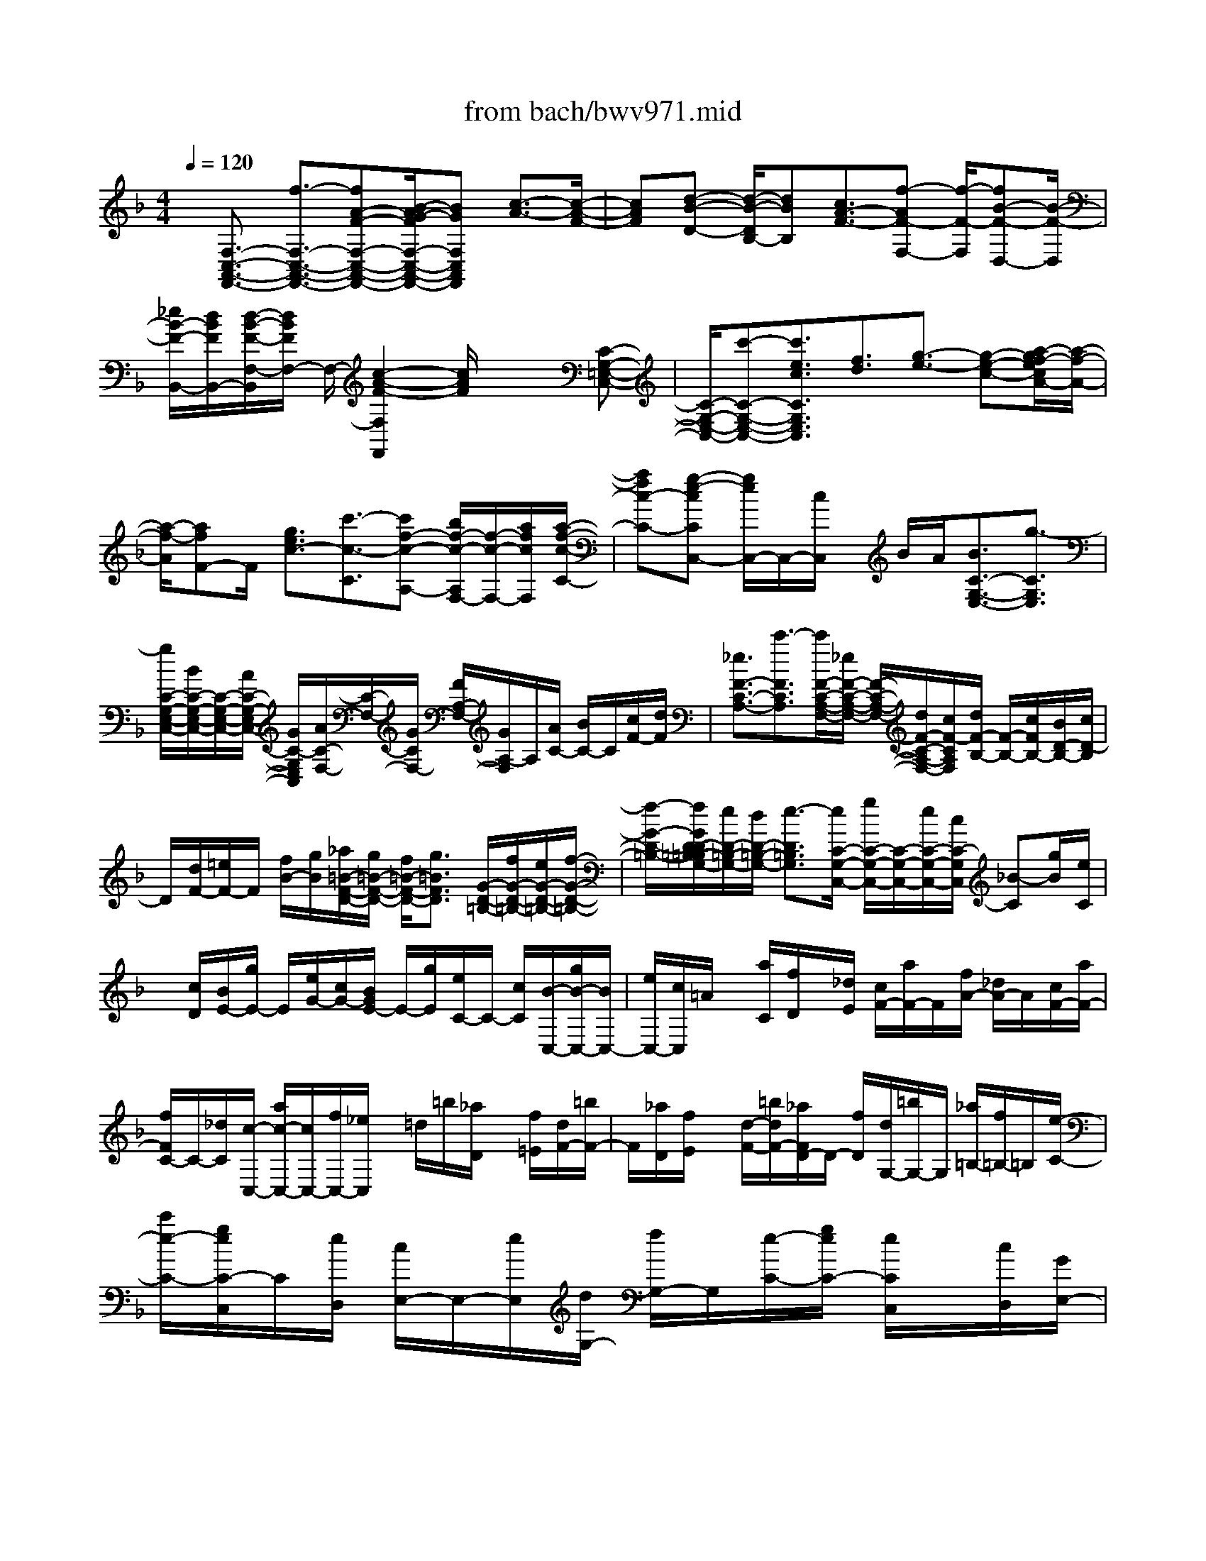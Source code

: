 X: 1
T: from bach/bwv971.mid
%***Missing time signature meta command in MIDI file
M: 4/4
L: 1/8
Q:1/4=120
% Last note suggests Phrygian mode tune
K:F % 1 flats
% (C) John Sankey 1998
%%MIDI program 6
%%MIDI program 6
%%MIDI program 6
%%MIDI program 6
%%MIDI program 6
%%MIDI program 6
%%MIDI program 6
%%MIDI program 6
%%MIDI program 6
%%MIDI program 6
%%MIDI program 6
%%MIDI program 6
x/2[F,3/2-C,3/2-A,,3/2-F,,3/2-] [f3/2-F,3/2-C,3/2-A,,3/2-F,,3/2-][fA-F-F,-C,-A,,-F,,-][B/2-A/2G/2-F/2F,/2-C,/2-A,,/2-F,,/2-][BGF,C,A,,F,,] [c3/2-A3/2-][c/2-A/2-F/2-]| \
[cAF][d-B-D-] [d/2-B/2-D/2B,/2-][dBB,][c3/2A3/2-F3/2-][f-AF-F,-] [f/2-F/2-F,/2][fB-F-D,-][B/2-F/2-D,/2]| \
[_e/2B/2-F/2-B,,/2-][d/2B/2F/2B,,/2-][d/2-B/2-F/2-F,/2-B,,/2][d/2B/2F/2F,/2-] F,/2-[c2-A2-F2-F,2F,,2][c/2A/2F/2]x2[C-G,-=E,-C,-]| \
[C/2-G,/2-E,/2-C,/2-][c'-C-G,-E,-C,-][c'3/2e3/2c3/2C3/2G,3/2E,3/2C,3/2][f3/2d3/2][g3/2-e3/2-] [g-e-c-][a/2-g/2f/2-e/2c/2A/2-][a/2-f/2-A/2-]|
[a/2-f/2-A/2][afF-]F/2 [g3/2e3/2c3/2-][c'3/2-c3/2-C3/2][c'f-c-A,-] [b/2f/2-c/2-A,/2F,/2-][f/2-c/2-F,/2-][a/2f/2c/2F,/2][a/2-f/2-c/2-C/2-]| \
[afc-C-][g-e-cCC,-] [g/2e/2C,/2-]C,/2-[c/2C,/2]x/2 B/2A/2[B3/2C3/2-G,3/2-E,3/2-][g3/2-C3/2G,3/2E,3/2]| \
[g/2C/2-G,/2-E,/2-C,/2-][B/2C/2-G,/2-E,/2-C,/2-][C/2-G,/2-E,/2-C,/2-][A/2C/2-G,/2-E,/2-C,/2-] [G/2C/2-G,/2E,/2C,/2][A/2C/2-F,/2-][C/2-F,/2-][G/2C/2F,/2-] [F/2A,/2-F,/2-][G/2A,/2-F,/2]A,/2[A/2C/2-] [B/2C/2-]C/2[c/2F/2-][d/2F/2]| \
[_e3/2F3/2-C3/2-A,3/2-][c'3/2-F3/2C3/2A,3/2][c'/2F/2-C/2-A,/2-F,/2-][_e/2F/2-C/2-A,/2-F,/2-] [F/2-C/2-A,/2-F,/2-][d/2F/2-C/2-A,/2-F,/2-][c/2F/2-C/2A,/2F,/2][d/2F/2-B,/2-] [F/2-B,/2-][c/2F/2B,/2-][B/2D/2-B,/2-][c/2D/2-B,/2]|
D/2[d/2F/2-][=e/2F/2-]F/2 [f/2B/2-][g/2B/2][_a/2=B/2-F/2-D/2-][g/2=B/2-F/2-D/2-] [f/2=B/2-F/2-D/2-][g3/2=B3/2F3/2D3/2] [G/2-D/2-=B,/2-][f/2G/2-D/2-=B,/2-][e/2G/2-D/2-=B,/2-][f/2-G/2-D/2-=B,/2-]| \
[f/2-G/2-D/2-=B,/2-][f/2G/2D/2-D/2=B,/2-=B,/2G,/2-][e/2D/2-=B,/2-G,/2-][d/2D/2-=B,/2-G,/2-] [e3/2-D3/2=B,3/2G,3/2][e/2C/2-G,/2-C,/2-] [g/2C/2-G,/2-C,/2-][C/2-G,/2-C,/2-][e/2C/2-G,/2-C,/2-][c/2C/2-G,/2C,/2] [_B-C][g/2B/2][e/2C/2]| \
x/2[c/2D/2][B/2E/2-][g/2E/2-] E/2[e/2G/2-][c/2G/2-][B/2G/2E/2-] E/2-[g/2E/2][e/2C/2-]C/2- [c/2C/2][B/2-C,/2-][g/2B/2-C,/2-][B/2C,/2-]| \
[e/2C,/2-][c/2C,/2]=A/2x/2 [a/2C/2][f/2D/2]x/2[_d/2E/2] [c/2F/2-][a/2F/2-]F/2[f/2A/2-] [_d/2A/2-]A/2[c/2F/2-][a/2F/2-]|
[f/2F/2C/2-]C/2-[_d/2C/2][c/2-C,/2-] [a/2c/2-C,/2-][c/2C,/2-][f/2C,/2-][_e/2C,/2] x/2=d/2=b/2[_a/2D/2] x/2[f/2=E/2][d/2F/2-][=b/2F/2-]| \
F/2[_a/2D/2][f/2E/2]x/2 [d/2-F/2-][=b/2d/2F/2-][_a/2F/2D/2-]D/2- [f/2D/2][d/2G,/2-][=b/2G,/2-]G,/2 [_a/2=B,/2-][f/2=B,/2-]=B,/2[e/2-C/2-]| \
[c'/2e/2-C/2-][g/2e/2C/2-C,/2]C/2[e/2D,/2] [c/2E,/2-]E,/2-[e/2E,/2][d/2G,/2-] [f/2G,/2-]G,/2[e/2-C/2-][g/2e/2C/2-] [e/2C/2C,/2]x/2[c/2D,/2][G/2E,/2-]| \
E,/2-[_B/2E,/2][=A/2F,/2-][c/2F,/2-] F,/2[B/2-G,/2-][d/2B/2G,/2-]G,/2 [B/2C,/2][G/2E,/2][E/2G,/2-]G,/2- [G/2G,/2][F/2A,/2-][A/2A,/2-]A,/2|
[G/2-B,/2-][B/2G/2B,/2-]B,/2[G/2C,/2] [E/2D,/2][C/2E,/2-]E,/2-[B/2E,/2] [A/2C,/2-][G/2C,/2-]C,/2[A/2F,/2] [F/2A,/2]x/2[G/2G,/2][A/2F,/2]| \
[B/2E,/2]x/2[c/2D,/2][d/2C,/2] [e/2B,,/2]x/2[f/2A,,/2][e/2C,/2] x/2[d/2D,/2][c/2E,/2][c'/2-F,/2] c'/2-[c'/2G,/2][f/2-c/2-A/2-A,/2][f/2-c/2-A/2-B,/2]| \
[f/2c/2A/2][f2-c2-A2-C2-][f/2c/2A/2C/2-][f/2c/2-G/2-C/2C,/2-][e/2c/2-G/2-C,/2-] [f/2e/2c/2-G/2-C,/2-][f/2c/2G/2-C,/2-][eGC,] [F/2-D,/2-][f-F-D,-][f/2=B/2-F/2D,/2-]| \
[=B3/2D,3/2-][d/2D,/2] [c/2E,/2-]E,/2-[_B/2E,/2][A/2-F,/2-] [c/2A/2-F,/2-][A/2-F,/2][f/2-A/2A,,/2-][f/2-A/2A,,/2-] [f/2-A,,/2][fG-B,,-][e/2-c/2-B/2-G/2C,/2-B,,/2]|
[e/2c/2B/2C,/2-]C,/2[f3/2-c3/2-A3/2F3/2F,,3/2][f3/2-c3/2-A3/2F3/2] [f/2c/2A/2-F/2-][AF][c3/2A3/2F3/2][d/2B/2-F/2-][c/2B/2-F/2-]| \
[B/2F/2][d3/2-B3/2F3/2] [d/2B/2-F/2-][f/2B/2-F/2-][_e/2B/2-B/2F/2-F/2][B/2-F/2-] [d/2B/2F/2][c/2B/2-F/2-][B/2-F/2-][=e/2B/2F/2] [f3/2-B3/2F3/2][f/2A/2-F/2-]| \
[e/2A/2-F/2-][A/2F/2][d/2A/2-F/2-][c/2A/2-F/2-] [A/2F/2][B/2G/2-F/2-][A/2G/2-F/2-][B/2G/2-G/2F/2-F/2] [G/2-F/2-][d/2G/2F/2][g3/2G3/2E3/2][B3/2G3/2E3/2]| \
[c/2G/2-F/2-][c/2B/2G/2-F/2-][B/2G/2F/2][A/2-F/2-F,/2] [A/2-F/2-G,/2][A/2-F/2][A/2A,/2-]A,/2- [A/2-F/2-A,/2F,/2-][AFF,][G/2F/2-C/2-] [F/2-C/2-][B/2F/2C/2][B/2E/2-C/2-][A/2E/2-C/2-]|
[E/2C/2][A/2F/2-C/2-][f/2F/2-C/2-][F/2C/2] [f/2A/2-C/2-][e/2A/2-C/2-][A/2C/2][e/2G/2-C/2-] [d/2G/2-C/2-][d/2G/2F/2-C/2-C/2][F/2-C/2-][c/2F/2C/2] [c/2E/2-C/2-][E/2-C/2-][B/2E/2C/2][B/2F/2-C/2-]| \
[A/2F/2-C/2-][F/2C/2][G/2F/2-C/2-][B/2F/2-C/2-] [F/2C/2][c/2E/2-C/2-][B/2A/2E/2-C/2-][E/2C/2] [A/2F/2-C/2-][f/2F/2-C/2-][F/2C/2][g/2A/2-C/2-] [f/2A/2-C/2-][e/2A/2C/2][f/2G/2-C/2-][e/2G/2-C/2-]| \
[d/2G/2C/2][e/2F/2-C/2-][d/2c/2F/2-C/2-][d/2F/2E/2-C/2-C/2] [c/2E/2-C/2-][B/2E/2C/2][c/2G/2-C/2-][B/2G/2-C/2-] [A/2G/2C/2][B/2F/2-C/2-][A/2F/2-C/2-][G/2F/2C/2] [A3/2-F3/2C3/2][A/2F/2-C/2-]| \
[c/2F/2-C/2-][F/2C/2][B/2F/2-C/2-][A/2F/2-C/2-] [G/2F/2-F/2C/2-C/2][F/2-C/2-][=B/2F/2C/2][c3/2-F3/2C3/2][c/2E/2-C/2-][=B/2E/2-C/2-] [E/2C/2][A/2E/2-C/2-][G/2E/2-C/2-][E/2C/2]|
[F/2D/2-C/2-][E/2D/2-C/2-][D/2C/2][F/2D/2-C/2-] [A/2D/2-C/2-][d/2-D/2-D/2C/2=B,/2-][dD=B,] [F3/2D3/2=B,3/2][G/2D/2-C/2-] [G/2F/2D/2-C/2-][F/2D/2C/2][E/2-C/2-C,/2][E/2-C/2-D,/2]| \
[E/2C/2]E,/2-[c/2E,/2-][d/2E,/2C,/2-] C,/2-[e/2C,/2][A/2F,/2-]F,/2- [E/2G,/2F,/2-][F/2A,/2F,/2-][A/2C/2F,/2-]F,/2 [d/2F/2-][d/2F/2-]F/2[e/2D,/2-]| \
[f/2D,/2-]D,/2[=B/2G,/2-][_G/2A,/2=G,/2-] [G/2=B,/2G,/2-]G,/2-[=B/2D/2G,/2-][e/2G/2-G,/2] G/2-[e/2G/2][f/2E,/2-][g/2E,/2-] E,/2[c/2A,/2-][_A/2=B,/2=A,/2-]A,/2-| \
[A/2C/2A,/2-][c/2E/2A,/2-][_g/2A/2-A,/2]A/2- [_g/2A/2][=g/2C/2-A,/2-][C/2-A,/2-][a/2C/2A,/2] [a/2D/2-=B,/2-][g/2D/2-=B,/2-][_g/2D/2=B,/2][=g3/2-=B,3/2G,3/2][g/2D/2-=B,/2-][G/2D/2-=B,/2-]|
[D/2=B,/2][=B/2F/2-D/2-][d/2F/2-D/2-][F/2D/2] [g/2f/2D/2-=B,/2-][e/2D/2-=B,/2-][f/2-D/2=B,/2-=B,/2G,/2-][f-=B,G,][f/2D/2-=B,/2-][D/2-=B,/2-][G/2D/2=B,/2] [=B/2F/2-D/2-][d/2F/2-D/2-][F/2D/2][f/2G/2C/2-]| \
[e/2d/2F/2C/2-]C/2-[e/2-E/2C/2][e/2-D/2] e/2-[e/2C/2][G/2=B,/2][c/2A,/2] x/2[d/2G,/2][_e/2-_G,/2]_e/2 [c/2=E,/2][=B/2D,/2][c/2C,/2]x/2| \
[_g/2=B,,/2][c/2A,,/2]x/2[a/2=G,,/2] [c/2_G,,/2][=B=G,,-][F/2G,,/2-] [E/2D,/2-G,,/2-][D,/2-G,,/2-][F/2D,/2G,,/2][=B/2G,/2-] [F/2G,/2-]G,/2-[d/2G,/2-=B,,/2-][F/2G,/2-=B,,/2-]| \
[G,/2-=B,,/2][E/2-G,/2-C,/2-][G/2E/2-G,/2C,/2-][E/2C,/2] [c/2C,/2-E,,/2-][g/2C,/2-E,,/2-][f/2C,/2-F,,/2-E,,/2][C,/2-F,,/2-] [e/2C,/2-F,,/2][d/2C,/2=B,,/2-G,,/2-][=B,,/2-G,,/2-][c/2=B,,/2G,,/2] [c/2C,/2-][=B/2C,/2][c/2-C/2][c/2-=B,/2]|
c/2-[c/2-A,/2][c/2-G,/2][c/2F,/2] x/2 (3E,D,C,C,/2[c/2-=B,,/2]c/2- [c/2A,,/2][E/2-C/2-G,,/2][E/2-C/2-][E/2C/2F,,/2]| \
[F/2-D/2-E,,/2][F/2-D/2-D,,/2][F/2D/2][G-E-C,,][G/2-E/2-][G3/2E3/2C3/2][A-F-A,-][A/2-F/2-A,/2F,/2-] [A-F-F,][A/2G/2F/2E/2-C,/2-][E/2-C,/2-]| \
[A/2E/2-C,/2-][_B3/2-E3/2-C,3/2-G,,3/2] [B3/2E3/2-C,3/2-E,,3/2][A/2E/2-C,/2-C,,/2-] [G/2E/2C,/2C,,/2-]C,,/2[A/2-F,,/2-][A/2-F/2F,,/2-] [A/2-E/2F,,/2-][A/2-F,,/2-][A/2-D/2F,,/2-][A/2C/2F,,/2-]| \
F,,/2 (3B,A,G,F,/2F,/2x/2 [f/2-E,/2][f/2-D,/2]f/2[A/2-F/2-C,/2] [A/2-F/2-B,,/2][B/2-A/2G/2-F/2A,,/2][B/2-G/2-][B/2G/2G,,/2]|
[c-A-F,,][c/2-A/2-][c3/2A3/2F3/2][d3/2-B3/2-D3/2][d3/2B3/2B,3/2] [c/2A/2-F,/2-][d/2A/2-F,/2-][_e-A-F,-C,-]| \
[_e/2-A/2-F,/2-C,/2][_e3/2A3/2-F,3/2-A,,3/2] [d/2A/2-F,/2-F,,/2-][c/2A/2-F,/2-F,,/2-][A/2F,/2F,,/2][d/2-B,,/2-] [d/2-B/2B,,/2-][d/2-B,,/2-][d/2-A/2B,,/2-][d/2-G/2B,,/2-] [d/2F/2B,,/2]x/2_E/2D/2| \
x/2 (3CB,d[_d/2G/2-][=d/2G/2-]G/2- [b/2-G/2][b/2B,/2]x/2[d/2-A,/2] [d/2-G,/2][dA,]_d/2| \
[=B/2F/2-]F/2-[_d/2F/2-][a/2-F/2] [a/2A,/2]x/2[c/2-G,/2][c/2-F,/2] c/2-[c/2G,/2-][=B/2G,/2]x/2 [A/2=E/2-][=B/2E/2-][g-E]|
[g/2=D/2][_B/2-_D/2]B/2-[B/2=D/2] [c/2G,/2][c/2B/2D/2]B/2[A/2-_D/2] [A/2-E/2]A/2-[A/2-A,/2][A/2-G,/2] [A/2-F,/2]A/2E,/2F,/2-| \
F,/2-[=d/2F,/2][B/2G,/2-][G/2G,/2-] G,/2[A/2-F,/2-][d/2A/2F,/2-]F,/2 [G/2E,/2-][E/2E,/2-]E,/2[F/2-D,/2-] [d/2F/2D,/2-][G/2B,/2-D,/2]B,/2-[E/2B,/2]| \
[FA,-][d/2A,/2][E/2G,/2-] [_D/2G,/2-]G,/2[=D/2-F,/2-][d/2D/2-F,/2-] [D/2F,/2][B/2G,/2-][A/2G,/2-][G/2G,/2] [A/2-F,/2-][d/2A/2F,/2-][G/2F,/2E,/2-][F/2E,/2-]| \
[E/2E,/2][FD,-][d/2D,/2] [G/2B,/2-][F/2B,/2-][E/2B,/2][F/2-A,/2-] [d/2F/2A,/2-]A,/2[E/2G,/2-][D/2G,/2-] [_D/2G,/2][=D/2-F,/2][D/2_D/2][a/2-f/2-=D/2]|
[a/2-f/2-][a/2f/2E/2][b/2-g/2-D/2][b/2-g/2-] [b/2g/2_D/2][a/2-f/2-=D/2][a/2f/2F,/2]x/2 [E/2-G,/2][E/2-_D/2]E/2-[g/2-e/2-E/2=D/2] [g/2-e/2-E/2][g/2e/2][a/2-f/2-D/2][a/2-f/2-_D/2]| \
[a/2g/2-f/2e/2-=D/2][g/2e/2]G,/2[F/2-A,/2] F/2-[F/2-_D/2][f/2-=d/2-F/2D/2][f/2-d/2-E/2] [f/2d/2][g/2-e/2-D/2][g/2-e/2-_D/2][g/2e/2] [f/2-=d/2-D/2][f/2d/2A,/2]x/2[G/2-B,/2]| \
[G/2-_D/2][f/2-=d/2-G/2D/2][f/2-d/2-][f/2d/2E/2] [g/2-e/2-D/2][g/2-e/2-][g/2e/2_D/2][f/2-=d/2-D/2] [f/2-d/2-F/2][f/2-d/2-][f/2d/2_A/2-D/2-=B,/2-][e/2_A/2-D/2-=B,/2-] [d/2_A/2-D/2-=B,/2-][e3/2-_A3/2D3/2=B,3/2]| \
[e/2E/2-=B,/2-_A,/2-][d/2E/2-=B,/2-_A,/2-][d/2-_d/2E/2-=B,/2-_A,/2-][=d-E-=B,-_A,-][d/2E/2=B,/2-=B,/2_A,/2-_A,/2E,/2-][_d/2=B,/2-_A,/2-E,/2-][=B/2=B,/2-_A,/2-E,/2-] [_d3/2-=B,3/2_A,3/2E,3/2][_d/2-=A,/2-E,/2-A,,/2-] [e/2_d/2A,/2-E,/2-A,,/2-][A,/2-E,/2-A,,/2-][_d/2A,/2-E,/2-A,,/2-][A/2A,/2-E,/2-A,,/2-]|
[A,/2-E,/2-A,,/2-][G/2-A,/2-E,/2A,,/2][e/2G/2-A,/2]G/2 [_d/2A,/2][A/2=B,/2][G-_D-] [e/2G/2_D/2][_d/2E/2-]E/2-[A/2E/2] [G/2-_D/2-][e/2G/2-_D/2-][G/2_D/2][_d/2A,/2-]| \
[A/2A,/2-]A,/2[G/2-A,,/2-][e/2G/2-A,,/2-] [_d/2G/2-A,,/2-][G/2A,,/2-][A/2A,,/2-][F/2-A,,/2] F/2-[f/2F/2A,/2][=d/2=B,/2]x/2 [_B/2_D/2][A/2=D/2-][f/2D/2-]D/2| \
[d/2F/2-][B/2F/2-]F/2[A/2D/2-] [f/2D/2-][d/2D/2A,/2-]A,/2-[B/2A,/2] [A-A,,-][f/2A/2-A,,/2-][d/2A/2A,,/2-] [c/2A,,/2-]A,,/2=B/2_a/2| \
x/2[f/2=B,/2][d/2_D/2]x/2 [=B/2-=D/2-][_a/2=B/2D/2-][f/2D/2=B,/2]x/2 [d/2_D/2][=B=D-][_a/2D/2] [f/2=B,/2-][d/2=B,/2-]=B,/2[=B/2E,/2-]|
[_a/2E,/2-]E,/2[f/2_A,/2-][d/2_A,/2-] _A,/2[_d/2-=A,/2-][a/2_d/2A,/2-][e/2A,/2A,,/2] x/2[_d/2=B,,/2][A/2_D,/2-]_D,/2- [_d/2_D,/2][=B/2E,/2-][=d/2E,/2-]E,/2| \
[_d/2-A,/2-][e/2_d/2A,/2-]A,/2[_d/2A,,/2] [A/2=B,,/2][E/2_D,/2-]_D,/2-[G/2_D,/2] [F/2=D,/2-]D,/2-[A/2D,/2][G/2-E,/2-] [_B/2G/2E,/2-]E,/2[G/2A,,/2][E/2_D,/2]| \
x/2[_D/2E,/2-][E/2E,/2-]E,/2 [=D/2F,/2-][F/2F,/2-][E/2-G,/2-F,/2][E/2G,/2-] [G/2G,/2][E/2A,,/2]x/2[_D/2=B,,/2] [A,/2_D,/2-][G/2_D,/2-]_D,/2[F/2A,,/2-]| \
[E/2A,,/2-]A,,/2[F/2=D,/2][D/2F,/2] [E/2E,/2]x/2[F/2D,/2][G/2_D,/2] x/2[A/2=B,,/2][=B/2A,,/2]x/2 [_d/2G,,/2][=d/2F,,/2][_d/2A,,/2]x/2|
[=B/2=B,,/2][A/2-_D,/2]A/2-[a/2-A/2-=D,/2] [a/2-A/2E,/2][a/2d/2-A/2-F,/2][d/2-A/2-][d/2A/2G,/2] [f2-d2-A2-A,2-] [f/2d/2A/2A,/2-]A,/2-[f/2_d/2-G/2-A,/2-A,,/2-][f/2e/2_d/2-G/2-A,/2-A,,/2-]| \
[e3/2_d3/2-G3/2-A,3/2A,,3/2-][_d/2G/2A,,/2] [F/2-_B,,/2-][=d/2-F/2-B,,/2-][d-_A-FB,,-] [d/2_A/2-B,,/2-][_A/2B,,/2]x/2B/2 [=A/2_D,/2-][G/2_D,/2-]_D,/2[F/2-=D,/2-]| \
[A/2F/2-D,/2-][F/2-D,/2][d/2-F/2F,,/2-][d/2-F/2F,,/2-] [d/2-F,,/2][d3/2E3/2-G,,3/2] [_d-A-G-E-A,,-][=d/2-_d/2A/2-A/2G/2F/2-E/2=D/2-A,,/2D,,/2-][d-A-F-D-D,,][d/2-A/2-F/2-D/2-D,/2][d/2-A/2-F/2-D/2-][d/2-A/2-F/2-D/2-E,/2]| \
[d/2A/2F/2D/2F,/2]G,/2x/2[A/2-A,/2] [A/2-=B,/2]A/2[_B/2A/2E/2-_D/2-][_A/2E/2-_D/2-] [=A/2-E/2_D/2A,/2-][AA,][B/2F/2-=D/2-] [A/2F/2-D/2-][_A/2F/2D/2][=A-A,-]|
[A/2-A,/2][A/2E/2-_D/2-][=B/2E/2-_D/2-][E/2_D/2] [_d/2A,/2][=d/2=B,/2]x/2[e/2-_D/2] [e/2=D/2][A/2-E/2]A/2_D/2 [_B/2F/2-=D/2-][A/2F/2-D/2-][_A/2F/2D/2][=A/2-A,/2-]| \
[AA,][B/2E/2-_D/2-][A/2_A/2E/2-_D/2-] [E/2_D/2][=A3/2-A,3/2] [A/2F/2=D/2-][_d/2G/2=D/2-][d/2F/2D/2]x/2 [e/2E/2][f/2-D/2]f/2-[f/2E/2]| \
[A/2-F/2][A/2D/2]x/2[B/2G/2-E/2-] [A/2_A/2G/2-E/2-][G/2-E/2-][=A/2-G/2E/2A,/2-][AA,][B/2A/2F/2-D/2-][_A/2F/2-D/2-][=A-FDA,-][A/2-A,/2][A/2E/2-_D/2]E/2| \
[_d/2=D/2][e/2_D/2][f/2=B,/2]x/2 [g/2-A,/2][g/2-G,/2]g/2[A/2-F,/2] [A/2-E,/2][A/2-=D,/2]A/2[g/2D/2] [f/2E/2]x/2[e/2d/2F/2][_b/2-G,/2]|
[b/2F/2]x/2[G/2-E/2][G/2-D/2] G/2-[G/2C,/2][f/2C/2]x/2 [e/2D/2][d/2E/2][a/2-c/2F,/2]a/2 _E/2[F/2-D/2]F/2-[F/2-C/2]| \
[F/2B,,/2][_e/2B,/2]x/2[d/2C/2] [c/2D/2]B/2[g/2_E,/2-][d/2_E,/2-] _E,/2[c/2A,/2-][B/2A,/2-][A/2A,/2] [f/2D,/2-][c/2D,/2-][B/2G,/2-D,/2]G,/2-| \
[A/2G/2G,/2][_e/2C,/2-]C,/2-[B/2C,/2] [A/2F,/2-][G/2F,/2-][F/2F,/2][d/2B,,/2-] [A/2B,,/2-]B,,/2[B/2D,/2-][d/2D,/2-] D,/2[_E/2G,/2-][d/2G,/2-][c/2G,/2_E,/2-]| \
_E,/2-[B/2_E,/2][A/2F,/2-]F,/2- [G/2F,/2][A/2C,/2-][c/2C,/2-]C,/2 [F/2A,,/2-][_e/2A,,/2-]A,,/2[d/2F,,/2-] [c/2F,,/2-]F,,/2[d-B,,-]|
[d/2-B,,/2-][b3/2d3/2B,,3/2-B,,,3/2-] [d-B-B,,-B,,,-][_e/2-d/2c/2-B/2B,,/2-B,,,/2-][_ecB,,-B,,,][f/2-d/2-B,,/2][f-d-] [f3/2d3/2B3/2][g/2-_e/2-G/2-]| \
[g-_e-G][g_e_E-] _E/2[f-d-B-][b/2-f/2d/2-B/2-B,/2-] [b-d-B-B,][b/2-_e/2-d/2B/2-G,/2-][b_e-B-G,][_a/2_e/2-B/2-_E,/2-][g/2_e/2-B/2-_E,/2-][_e/2B/2-_E,/2]| \
[g/2-_e/2-B/2-B,/2][g/2-_e/2-B/2-C/2][g/2_e/2B/2-][f/2-d/2-B/2-D/2] [f/2-d/2-B/2-C/2][f/2d/2B/2][G/2-B,/2][G/2-=A,/2] [f/2-d/2-G/2-B,/2][f/2-d/2-G/2-][f/2d/2G/2-G,/2][f/2-d/2-G/2-C,/2] [f/2-d/2-G/2-][f/2d/2G/2-G,/2][_e/2-c/2-G/2-C/2][_e/2-c/2-G/2-B,/2]| \
[_e/2c/2G/2][F/2-A,/2][F/2-G,/2]F/2- [_e/2-c/2-F/2-A,/2][_e/2-c/2-F/2-F,/2][_e/2c/2F/2-][_e/2-c/2-F/2-B,,/2] [_e/2-c/2-F/2-F,/2][_e/2d/2-c/2B/2-F/2-B,/2][d/2-B/2-F/2-][d/2-B/2-F/2A,/2] [d/2B/2_E/2-G,/2]_E/2-[_E/2-F,/2][d/2-B/2-_E/2-G,/2]|
[d/2-B/2-_E/2-_E,/2][d/2B/2_E/2-][d/2-B/2-_E/2-A,,/2][d/2-B/2-_E/2-C,/2] [d/2B/2_E/2-][c/2-A/2-_E/2-A,/2][c/2-A/2-_E/2G,/2][c/2-A/2-] [c/2-A/2-D/2-_G,/2][c/2A/2D/2-=E,/2][c/2-A/2-D/2-_G,/2][c/2-A/2-D/2-] [c/2A/2D/2-D,/2][c/2-A/2-D/2-=G,,/2][c/2-A/2-D/2-][c/2A/2D/2-D,/2]| \
[B/2-G/2-D/2-G,/2][B/2-G/2-D/2-A,/2][B/2G/2D/2][b/2-G,/2] [b/2-d/2F,/2]b/2-[b/2-g/2_E,/2][b/2-f/2D,/2] b/2-[b/2-_e/2-C,/2][b/2-_e/2-G,/2][b/2a/2_e/2-C/2] _e/2-[g/2_e/2-D/2][a/2_e/2C/2]x/2| \
[_g/2B,/2][=g/2A,/2]x/2[a/2G,/2] [c/2_G,/2]d/2[_e/2D/2][_e/2d/2_D/2] [=d/2D/2][_e/2d/2][_e/2d/2D,/2][_e/2_G,/2] [_e/2d/2][d/2=E,/2][_e/2d/2=G,/2][_e/2d/2_G,/2]| \
_e/2[_e/2d/2A,/2][_e/2d/2D,/2]d/2 [_e/2d/2_G,/2][_e/2=G,/2][_e/2d/2][_e/2d/2B,/2] [d/2D,/2][_e/2d/2G,/2][_e/2d/2][_e/2A,/2] [_e/2d/2C/2][_e/2d/2][d/2A,/2][_e/2d/2_G,/2]|
[_e/2d/2][_e/2D,/2][_e/2d/2C/2][_e/2d/2B,/2] d/2[_e/2d/2A,/2][_e/2d/2-B,/2]d/2- [d/2-D/2][d/2=G/2-B,/2]G/2-[G/2G,/2] [B/2-D,/2][B/2-F,/2]B/2[d/2-=E,/2]| \
[d/2-D,/2]d/2[=B/2E,/2][c/2C/2] [d/2c/2][d/2=B,/2][d/2c/2C/2][c/2C,/2] [d/2c/2][d/2E,/2][d/2c/2D,/2]c/2 [d/2c/2F,/2][d/2E,/2][d/2c/2][d/2c/2G,/2]| \
[c/2C,/2][d/2c/2E,/2]d/2[d/2c/2F,/2] [c/2A,/2][d/2c/2][d/2c/2C,/2][d/2F,/2] [d/2c/2][c/2G,/2][d/2c/2_B,/2][d/2c/2G,/2] d/2[d/2c/2E,/2][d/2c/2C,/2]c/2| \
[d/2c/2B,/2][d/2A,/2][d/2c/2][d/2c/2G,/2] [c/2-A,/2][c/2-C/2]c/2[F/2-A,/2] [F/2F,/2]x/2[A/2-C,/2][A/2_E,/2] x/2[c/2-D,/2][c/2C,/2][f/2-D,/2]|
f/2-[f/2-F,/2][f/2-F/2-D,/2][f/2-F/2-] [f/2F/2B,,/2][B/2-G,,/2]B/2-[B/2-B,,/2] [B/2-D/2-A,,/2][B/2-D/2-G,,/2][B/2-D/2][B/2-=E/2C,/2] [B/2-G/2E,/2]B/2-[B/2-E/2C,/2][B/2C/2A,,/2]| \
x/2[A/2-F,,/2][A/2-A,,/2][A/2-C/2-G,,/2] [A/2-C/2-][A/2-C/2F,,/2][A/2-D/2B,,/2-][A/2-B,,/2-] [A/2-F/2B,,/2][A/2-D/2C,/2-][A/2-C/2C,/2-][A/2-C,/2] [A/2B,/2-D,/2-][A/2B,/2-D,/2-][B,/2-D,/2][G/2B,/2-B,,/2-]| \
[F/2B,/2-B,,/2-][B,/2-B,,/2][E/2B,/2-C,/2-][G/2B,/2-C,/2-] [E/2B,/2-D,/2-C,/2][B,/2-D,/2-][D/2B,/2-D,/2][C-B,E,-][C/2-B,/2E,/2][C/2-A,/2C,/2-][C/2-G,/2C,/2-] [C/2-C,/2][C/2A,/2-C,,/2-][C/2A,/2-C,,/2-][A,/2-C,,/2]| \
[F/2A,/2-A,,/2-][E/2A,/2-A,,/2-][A,/2-A,,/2][D/2A,/2B,,/2-] [C/2B,,/2-][B,/2D,/2-B,,/2]D,/2-[A,/2D,/2] [B,-C,,-][E/2B,/2-C,,/2-][G/2B,/2B,,/2-C,,/2-] [B,,/2-C,,/2][F/2B,,/2][E/2C,/2-][D/2C,/2-]|
C,/2[C/2E,/2-][B,/2E,/2-]E,/2 [C/2-C,,/2-][F/2C/2C,,/2-]C,,/2-[A/2C,/2-C,,/2-] [G/2C,/2-C,,/2][F/2D,/2-C,/2]D,/2-[E/2D,/2] [D/2F,/2-]F,/2-[C/2F,/2][D/2C,,/2-]| \
C,,/2-[F/2C,,/2-][B/2D,/2-C,,/2-][A/2D,/2-C,,/2-] [D,/2C,,/2][G/2E,/2-][F/2E,/2-]E,/2 [E/2G,/2-][D/2G,/2][E-C,,-] [E/2C/2C,,/2-][E/2C,,/2-]C,,/2-[G/2C,,/2-]| \
[B/2C,,/2]x/2 (3cega3/2[d3/2A3/2F3/2] [e/2A/2-F/2-][d/2A/2-F/2-][A/2F/2][_d/2A/2-F/2-]| \
[=d/2-A/2-F/2-][d/2-A/2G/2-F/2E/2-][d/2G/2-E/2-][g/2G/2E/2] [d/2G/2-E/2-][G/2-E/2-][=B/2G/2E/2][c/2G/2-E/2-] [G/2-E/2-][=B/2G/2E/2][c/2G/2-E/2-][e/2G/2-E/2-] [G/2-E/2-][f/2-G/2E/2]f|
[_B3/2F3/2D3/2][c/2F/2-D/2-] [B/2F/2-D/2-][F/2D/2][A/2F/2-D/2-][B/2-F/2-D/2-] [B/2-F/2_E/2-D/2C/2-][B/2_E/2-C/2-][_e/2_E/2C/2][B/2_E/2-C/2-] [_E/2-C/2-][G/2_E/2C/2][A/2_E/2-C/2-][_E/2-C/2-]| \
[G/2_E/2C/2][A/2_E/2-C/2-][c/2_E/2-C/2-][_E/2-C/2-] [d/2-_E/2C/2]d[G3/2D3/2B,3/2][A/2D/2-B,/2-][G/2D/2-B,/2-] [D/2B,/2][_G/2D/2-B,/2-][=G/2-D/2-B,/2-][G/2-D/2C/2-B,/2A,/2-]| \
[G/2C/2-A,/2-][c/2C/2A,/2][G/2C/2-A,/2-][C/2-A,/2-] [=E/2C/2A,/2][G/2C/2-A,/2-][F/2C/2-A,/2-][E/2C/2A,/2] [F/2C/2-A,/2-][A/2C/2-A,/2-][C/2A,/2]A/2 [c/2B/2D/2]B/2[c/2B/2E/2][c/2F/2]| \
B/2[c/2B/2G,/2][c/2E/2][c/2B/2F,/2] B/2-[B/2-D/2][B/2-E,/2]B/2 [g/2G,/2][e/2C/2-]C/2-[c/2C/2-] [B/2C/2-][g/2C/2-]C/2-[e/2C/2]|
c/2>A/2B/2[c/2G,/2] B/2[c/2B/2F,/2][c/2E,/2][c/2B/2C/2] B/2[c/2B/2E,/2][c/2D/2][c/2B/2] [B/2-D,/2][B/2E/2-]E/2-[g/2E/2]| \
[e/2C,/2-][c/2C,/2-]C,/2-[B/2C,/2] g/2x/2e/2c/2 x/2A/2-[A/2-F/2]A/2 [f/2-E/2][f/2D/2][A/2-F/2-C/2][A/2F/2]| \
B,/2[B/2-G/2-A,/2][B/2G/2]G,/2 [c/2-A/2-F,/2][c/2-A/2-F,/2][c/2-A/2-][c/2-A/2-_E,/2] [c/2-A/2-D,/2][c/2A/2][d/2-B/2-C,/2][d/2-B/2-B,,/2] [d/2-B/2-][d/2-B/2-A,,/2][d/2-B/2-G,,/2][d/2-B/2-F,,/2]| \
[d/2B/2-][B/2F,/2][c/2A/2-C,/2]A/2- [d/2A/2-A,,/2][_e/2-A/2F,,/2][_e/2-F,/2]_e/2 [d/2_E,/2][c/2F,/2]x/2[d/2-B/2-B,,/2] [d/2-B/2-D,/2][d/2-B/2-][d/2-B/2F,/2][d/2-A,/2]|
[d/2B,/2]x/2 (3DFAG/2G/2 x/2[g/2-F/2][g/2-=E/2]g/2 [=B/2-G/2-D/2][=B/2G/2C/2]x/2[c/2-A/2-=B,/2]| \
[c/2A/2A,/2][d/2-=B/2-G,/2][d/2-=B/2-][d/2-=B/2-G,/2] [d/2-=B/2-F,/2][d/2-=B/2-][d/2=B/2E,/2][e/2-c/2-D,/2] [e/2-c/2-C,/2][e/2-c/2-][e/2-c/2-=B,,/2][e/2-c/2-A,,/2] [e/2c/2-][c/2-G,,/2][c/2G,/2][d/2=B/2-D,/2]| \
=B/2-[e/2=B/2-=B,,/2][f/2-=B/2-G,,/2][f/2-=B/2-] [f/2=B/2-G,/2][e/2=B/2-F,/2][d/2=B/2G,/2]x/2 [e/2-c/2-C,/2][e/2-c/2-G,/2][e/2-c/2-][e/2-c/2-A,/2] [e/2-c/2-=B,/2][e/2-c/2-][e/2c/2C/2]G,/2| \
[c/2-C/2]c/2-[c/2D/2][d/2G/2-E/2-] [c/2G/2-E/2-][=B/2G/2E/2][cC-] C/2[d/2A/2-F/2-][c/2=B/2A/2-F/2-][A/2F/2] [c3/2-C3/2][c/2G/2-E/2-]|
[d/2G/2-E/2-][e/2G/2E/2C/2]x/2[f/2D/2] [g/2-E/2]g/2F/2[c/2-G/2] [c/2E/2]x/2[d/2A/2-F/2-][c/2=B/2A/2-F/2-] [A/2F/2][cC-]C/2| \
[d/2c/2G/2-E/2-][=B/2G/2-E/2-][c/2-G/2E/2C/2-][c-C][c/2A/2F/2-]F/2-[e/2_B/2F/2] [f/2A/2][g/2G/2]x/2[a/2-F/2] [a/2G/2]x/2[c/2-A/2][c/2F/2]| \
[d/2B/2-G/2-][c/2B/2-G/2-][=B/2_B/2G/2][c3/2C3/2][d/2A/2-F/2-][c/2=B/2A/2-F/2-] [A/2F/2][c3/2-C3/2] [c/2G/2E/2-][e/2F/2E/2]x/2[g/2E/2]| \
[a/2D/2][_b/2-C/2]b/2B,/2 [c/2-A,/2]c/2-[c/2-G,/2][c/2F,/2] [b/2G,/2]x/2[a/2F,/2][g/2_E,/2] f/2[c'/2-D,/2][c'/2-C,/2][c'/2_e/2-B,,/2]|
_e/2-[_e/2-A,,/2][_e/2B,,/2]x/2 [d/2c/2F,/2][d/2B,/2-][c/2B,/2-][B/2B,/2-] [g/2-B,/2][g/2-G,/2]g/2[B/2-F,/2] [B/2-=E,/2]B/2-[B/2F,/2][A/2A,/2]| \
[A/2G/2C/2-][G/2C/2-][F/2C/2-][d/2-C/2] d/2-[d/2=B,/2][F/2-A,/2][F/2-=B,/2] F/2[G/2C/2][G/2F/2G,/2]F/2 [E/2-C/2][E/2-D/2][E/2E/2]x/2| \
C/2[_b/2-D/2]b/2-[b/2E/2] [a/2F/2-]F/2-[b/2F/2][c'/2A,/2-] [f/2A,/2-]A,/2[a/2B,/2-][g/2B,/2-] B,/2[f/2C/2-][e/2C/2-]C/2| \
[f/2-D/2-][f/2c/2D/2-][d/2D/2B,/2-]B,/2- [f/2B,/2][B/2F,/2-]F,/2-[A/2F,/2] [B/2D/2-]D/2-[d/2D/2][f/2-C/2-] [f/2B/2C/2-]C/2[c/2A,/2-][f/2A,/2-]|
A,/2[A/2F,/2-][G/2F,/2-]F,/2 [A/2C/2-][cC][f/2-=B,/2-] [f/2A/2=B,/2-][=B/2D/2-=B,/2]D/2-[f/2D/2] [G/2=B,/2-]=B,/2-[F/2=B,/2][G/2-G,/2-]| \
[G/2G,/2-][f/2G,/2][e/2C/2-][f/2C/2-] C/2-[g/2C/2-C,/2-][f/2C/2-C,/2-][C/2C,/2] [e/2D,/2-][d/2D,/2-]D,/2[c/2E,/2-] [_B/2E,/2-][A/2-F,/2-E,/2][A/2F,/2-][B/2F,/2]| \
[c/2A,,/2-]A,,/2-[F/2A,,/2][A/2B,,/2-] B,,/2-[G/2B,,/2][F/2C,/2-]C,/2- [E/2C,/2][F3/2F,3/2-C,3/2-A,,3/2-F,,3/2-] [f3/2F,3/2-C,3/2-A,,3/2-F,,3/2-][A/2-F/2-F,/2-C,/2-A,,/2-F,,/2-]| \
[AFF,-C,-A,,-F,,-][B-G-F,C,A,,F,,] [c/2-B/2A/2-G/2][c-A-][c3/2A3/2F3/2][d3/2-B3/2-D3/2][d3/2B3/2B,3/2]|
[c3/2A3/2-F3/2-][f-A-F-F,-][f/2-B/2-A/2F/2-F,/2D,/2-][f-B-F-D,] [f/2_e/2B/2-F/2-B,,/2-][B/2-F/2-B,,/2-][d/2B/2F/2B,,/2][d3/2B3/2F3/2-F,3/2-][c-A-F-F,-F,,-]| \
[c3/2-A3/2-F3/2F,3/2F,,3/2-][c/2A/2F,,/2] x3/2[C-G,-=E,-C,-][c'3/2C3/2-G,3/2-E,3/2-C,3/2-] [e3/2c3/2C3/2-G,3/2-E,3/2-C,3/2-][f/2-d/2-C/2-G,/2-E,/2-C,/2-]| \
[fdCG,E,C,][g3/2-e3/2-][g3/2e3/2c3/2] [a-f-A-][a/2-f/2-A/2F/2-][a-f-F][a/2g/2-f/2e/2-c/2-][ge-c-]| \
[c'3/2-e3/2c3/2-C3/2][c'3/2f3/2-c3/2-A,3/2][b/2f/2-c/2-F,/2-][a/2f/2-c/2F,/2-] [f/2F,/2][a-f-c-C-][a/2g/2-f/2e/2-c/2-C/2-C,/2-] [gec-C-C,-][cC-C,-]|
[c/2C/2C,/2]B/2x/2A/2 [B3/2C3/2-G,3/2-E,3/2-][g3/2-C3/2G,3/2E,3/2][g/2C/2-G,/2-E,/2-C,/2-][B/2C/2-G,/2-E,/2-C,/2-] [C/2-G,/2-E,/2-C,/2-][A/2C/2-G,/2-E,/2-C,/2-][G/2C/2-G,/2-E,/2-C,/2-][A/2C/2-G,/2F,/2-E,/2C,/2]| \
[C/2-F,/2-][G/2C/2F,/2-][F/2A,/2-F,/2-][A,/2-F,/2-] [G/2A,/2F,/2][A/2C/2-][B/2C/2-]C/2- [c/2F/2-C/2-][d/2F/2-C/2-][F/2C/2-][_e3/2F3/2-C3/2-A,3/2-][c'-F-CA,-]| \
[c'/2-F/2-F/2C/2-A,/2-A,/2F,/2-][c'/2F/2-C/2-A,/2-F,/2-][_e/2F/2-C/2-A,/2-F,/2-][d/2F/2-C/2-A,/2-F,/2-] [F/2-C/2-A,/2-F,/2-][c/2F/2-C/2A,/2F,/2][d/2F/2-B,/2-][c/2F/2B,/2-] B,/2-[B/2D/2-B,/2-][c/2D/2-B,/2-][D/2B,/2] [d/2F/2-][=e/2F/2-][f/2B/2-F/2]B/2-| \
[g/2B/2][_a/2=B/2-F/2-D/2-][=B/2-F/2-D/2-][g/2f/2=B/2-F/2-D/2-] [g3/2-=B3/2F3/2D3/2][g/2G/2-D/2-=B,/2-] [f/2G/2-D/2-=B,/2-][e/2G/2-D/2-=B,/2-][f3/2-G3/2D3/2=B,3/2][f/2D/2-=B,/2-G,/2-][e/2D/2-=B,/2-G,/2-][d/2D/2-=B,/2-G,/2-]|
[e-D-=B,-G,-][e/2-D/2C/2-=B,/2G,/2-G,/2C,/2-][e/2C/2-G,/2-C,/2-] [g/2C/2-G,/2-C,/2-][e/2C/2-G,/2-C,/2-][C/2-G,/2-C,/2-][c/2C/2-G,/2-C,/2-] [_B/2-C/2-G,/2-C,/2-][g/2B/2-C/2G,/2C,/2]B/2[e/2C/2] [c/2D/2]x/2[B/2E/2-][g/2E/2-]| \
[e/2G/2-E/2]G/2-[c/2G/2][B/2E/2-] E/2-[g/2E/2][e/2C/2-][c/2C/2-] C/2-[B/2C/2-C,/2-][g/2C/2-C,/2-][C/2-C,/2-] [e/2C/2-C,/2-][B/2C/2C,/2-]C,/2-[=A/2C,/2]| \
[a/2C/2][f/2D/2]x/2[_d/2E/2] [c/2F/2-]F/2-[a/2F/2][f/2A/2-] [_d/2A/2-]A/2[c/2F/2-][a/2F/2-] F/2[f/2C/2-][_d/2C/2-][c/2C/2-C,/2-]| \
[C/2-C,/2-][a/2C/2-C,/2-][f/2C/2-C,/2-][C/2-C,/2-] [_e/2C/2C,/2-][=d/2C,/2]x/2=b/2 [_a/2D/2][f/2=E/2]x/2[d/2F/2-] [=b/2F/2-]F/2[_a/2D/2][f/2E/2]|
[d/2F/2-]F/2-[=b/2F/2][_a/2D/2-] D/2-[f/2D/2][d/2G,/2-][=b/2G,/2-] G,/2[_a/2=B,/2-][f/2=B,/2-]=B,/2 [e/2-C/2-][c'/2e/2-C/2-][g/2e/2C/2C,/2]x/2| \
[e/2D,/2][c/2E,/2-]E,/2-[e/2E,/2] [d/2G,/2-]G,/2-[f/2G,/2][e/2-C/2-] [g/2e/2C/2-]C/2[e/2C,/2][c/2D,/2] x/2[G/2E,/2-][_B/2E,/2-]E,/2| \
[=A/2F,/2-][c/2F,/2-][B/2-G,/2-F,/2][B/2G,/2-] [d/2G,/2][B/2C,/2]x/2[G/2E,/2] [E/2G,/2-][G/2G,/2-]G,/2[F/2A,/2-] [A/2A,/2-]A,/2[G/2-B,/2-][B/2G/2B,/2-]| \
B,/2[G/2C,/2][E/2D,/2][C/2E,/2-] E,/2-[B/2E,/2][A/2C,/2-]C,/2- [G/2C,/2][A/2F,/2][F/2A,/2]x/2 [G/2G,/2][A/2F,/2]x/2[B/2E,/2]|
[c/2D,/2]x/2[d/2C,/2][e/2B,,/2] [f/2A,,/2]x/2[e/2C,/2][d/2D,/2] x/2[c/2E,/2][c'/2-F,/2]c'/2- [c'/2G,/2][f/2-c/2-A/2-A,/2][f/2-c/2-A/2-B,/2][f/2c/2A/2]| \
[f3c3A3C3][e3-c3-G3C,3] [e/2c/2-F/2-D,/2-][f/2c/2-F/2-D,/2-][c/2=B/2-F/2-D,/2-][=B/2-F/2-D,/2-]| \
[=BFD,-]D,/2-[d/2D,/2-] [c/2E,/2-D,/2]E,/2-[_B/2E,/2][A-F,-][c/2-A/2-F,/2][c/2A/2-][f/2-A/2A,,/2-] [f-AA,,][f-G-B,,-]| \
[fG-B,,][e2c2B2G2C,2-][f4-c4-A4-F4-F,4-C,4-F,,4-][f-c-A-F-F,-C,-F,,-]|
[f8-c8-A8-F8-F,8-C,8-F,,8-]| \
[fcAFF,C,F,,]x6x| \
x8| \
x6 x[F-D-]|
[F2-D2-] [F2-D2-D,2-] [F/2-D/2-D,/2][F3/2D3/2D,3/2-] D,3/2-[F/2-D/2-D,/2-]| \
[F2-D2-D,2-] [G/2-F/2E/2-D/2D,/2-][G2-E2-D,2-][G/2E/2D,/2-][A3F3D,3-]| \
[B2-G2-D,2-] [B/2-G/2-D,/2][B2-G2-D,2-][B/2-G/2-D,/2][B/2-G/2-][B3/2G3/2D,3/2-]D,-| \
[A3F3D,3-][G3E3D,3-] [F2-D2-D,2-]|
[F/2-D/2-D,/2-][F/2E/2-D/2_D/2-=D,/2-][E2-_D2-=D,2-][E/2-_D/2-=D,/2][E2-_D2-=D,2-][E/2-_D/2-=D,/2] [E3/2_D3/2=D,3/2-]D,/2-| \
D,-[G3E3D,3-] [F2-D2-D,2-] [F/2-D/2-D,/2-][F/2E/2-D/2_D/2-=D,/2-][E-_D-=D,-]| \
[E3/2_D3/2=D,3/2-][a3/2F3/2-D3/2-D,3/2-][g-F-D-D,] [a/2-g/2F/2-D/2-D,/2-][a2-F2-D2-D,2][a/2-F/2-D/2-][aF-D-D,-]| \
[F/2D/2D,/2-][g3/2D,3/2-] [f3/2F3/2-D3/2-D,3/2-][e-F-D-D,-][e/2d/2-G/2-F/2E/2-D/2D,/2-][dG-E-D,-] [_d3/2G3/2E3/2=D,3/2-][d/2-A/2-F/2-D,/2-]|
[dA-F-D,-][f3/2A3/2F3/2D,3/2-][f/2-B/2-G/2-D,/2-][f/2e/2-B/2-G/2-D,/2-][e/2B/2-G/2-D,/2-] [dB-G-D,][e2-B2-G2-D,2-][e/2-B/2-G/2-D,/2][e/2-B/2-G/2-]| \
[eB-G-D,-][B/2G/2D,/2-][g-D,-][a/2-g/2A/2-F/2-D,/2-][aA-F-D,-] [b3/2-A3/2F3/2D,3/2-][b3/2G3/2-E3/2-D,3/2-][_d-G-E-=D,-]| \
[_d/2G/2E/2=D,/2-][d-F-D-D,-][e/2-d/2F/2-D/2-D,/2-] [eF-D-D,-][A/2-F/2E/2-D/2_D/2-=D,/2-][A/2E/2-_D/2-=D,/2-] [GE-_D-=D,-][FE-_D-=D,] [G2-E2-_D2-=D,2-]| \
[G/2-E/2-_D/2-=D,/2][G3/2E3/2_D3/2=D,3/2-] [A3/2D,3/2-][B3/2G3/2-E3/2-D,3/2-][_d3/2-G3/2E3/2=D,3/2-][_d-F-=D-D,-][d/2-_d/2F/2-=D/2-D,/2-]|
[d-F-D-D,-][d/2-F/2E/2-D/2_D/2-=D,/2-][dE-_D-=D,-][e3/2-E3/2_D3/2=D,3/2-] [eF-D-D,-][F/2-D/2-D,/2-][G-FD-D,][G/2D/2-][F-D-D,-]| \
[F/2E/2-D/2-D,/2-][ED-D,][F3/2D3/2D,3/2-][B-D,] B/2[A/2E/2-G,/2-][B/2E/2-G,/2-][E/2-G,/2-] [A/2E/2-G,/2-][G/2E/2-G,/2-][A/2-E/2D/2-G,/2F,/2-][A/2-D/2-F,/2-]| \
[A/2D/2-F,/2-][=B/2D/2-F,/2-][D/2-F,/2-][_d/2=D/2F,/2] [d/2_D/2-E,/2-][e/2_D/2-E,/2-][_D/2-E,/2-][f/2_D/2-E,/2-] [g/2_D/2-E,/2-][_D/2E,/2][f/2-=D/2-D,/2-][f/2e/2D/2-D,/2-] [D/2-D,/2-][d/2D/2-D,/2-][e/2D/2-D,/2-][f/2-D/2D,/2-D,,/2-]| \
[fD,-D,,-][d-D,-D,,] [d/2D,/2-][c3/2-D,3/2D,,3/2-] [c-D,,-][c3/2F3/2-D3/2-D,,3/2][_B3/2-F3/2D3/2]|
[B3-E3C3][BD-B,-] [B3/2-D3/2-B,3/2-][B/2-E/2-D/2C/2-B,/2] [BE-C-][A/2E/2-C/2-][G/2E/2C/2-]| \
C/2-[F/2C/2-C,/2-][G/2C/2-C,/2-][C/2-C,/2-] [E-C-C,][E/2-E/2C/2-C,/2-][E-CC,-][E3/2C,3/2-] [E3/2-C3/2-C,3/2-][A/2-E/2-C/2-C,/2-]| \
[A/2-E/2-C/2-C,/2][A/2-E/2C/2][A2-D2-B,2-][A/2-D/2-B,/2-][A/2-D/2_D/2-B,/2A,/2-] [A2-_D2-A,2-] [A/2-_D/2A,/2][A=D-B,-][D/2-B,/2-]| \
[=B/2D/2-_B,/2-][_d/2=D/2-B,/2-][d/2D/2-B,/2-B,,/2-][D/2-B,/2-B,,/2-] [_d/2=D/2-B,/2-B,,/2-][=B/2D/2-_B,/2-B,,/2-][D/2-B,/2-B,,/2][A/2D/2-B,/2-] [d3/2D3/2B,3/2B,,3/2-][B3/2B,,3/2-][A/2-D/2-B,/2-B,,/2-][B/2A/2D/2-B,/2-B,,/2-]|
[D/2-B,/2-B,,/2-][A/2D/2-B,/2-B,,/2-][G/2-D/2-B,/2-B,,/2][G/2-D/2_D/2-B,/2A,/2-] [G_D-A,-][A/2_D/2-A,/2-][G/2_D/2-A,/2-] [F/2_D/2A,/2][G2=B,2-G,2-][G/2=B,/2-G,/2-][=B,/2G,/2][G/2-_D/2-A,/2-]| \
[G2-_D2-A,2-] [_d/2-G/2_D/2-A,/2-A,,/2-][_d/2_D/2-A,/2-A,,/2-][=d/2-_D/2-A,/2-A,,/2-][e/2-=d/2_D/2-A,/2-A,,/2-] [e-_D-A,-A,,][e/2_D/2-A,/2-A,,/2-][=d/2_D/2-A,/2-A,,/2-] [_D/2A,/2A,,/2-][_d/2A,,/2-][=d/2A,,/2-][e/2_D/2-A,/2-A,,/2-]| \
[_D/2-A,/2-A,,/2-][=d/2_D/2-A,/2-A,,/2-][_d/2_D/2-A,/2-A,,/2-][_D/2-A,/2-A,,/2-] [=B/2_D/2A,/2A,,/2-][A3/2=D3/2-=B,3/2-A,,3/2-] [G3/2-D3/2=B,3/2A,,3/2][G/2E/2-_D/2-] [_B/2E/2-_D/2-][A/2E/2-_D/2-][E/2-_D/2-][G/2E/2-_D/2-]| \
[F/2E/2=D/2-_D/2]=D/2-[G/2D/2-][F/2D/2-] [E/2D/2-]D/2-[F/2D/2-D,/2-][A/2D/2-D,/2-] [D/2-D,/2-][D-_D-=D,][D/2-_D/2-_D/2=D,/2-] [D_D-=D,-][_D-=D,-]|
[_D/2=D,/2-][F3D3-D,3-][G2-E2-D2-D,2-][G/2-E/2-D/2D,/2] [d/2-A/2-G/2F/2-E/2][d3/2-A3/2-F3/2-]| \
[d-AF][dB-G-] [B/2-G/2-][c3/2B3/2G3/2-] [c/2-G/2-G,/2-][c/2B/2-G/2-G,/2-][B/2G/2-G,/2-][AG-G,][B3/2G3/2G,3/2-]| \
[G3/2G,3/2-][B3/2A3/2-F3/2-G,3/2-][d-A-F-G,-] [g/2-d/2A/2G/2-F/2E/2-G,/2-][gG-E-G,-][d3/2G3/2E3/2G,3/2][gF-D-]| \
[a/2-F/2-D/2-][b/2-a/2F/2-D/2-][b-FD] [b/2E/2-C/2-][c'/2E/2-C/2-][b/2E/2-C/2-][E/2-C/2-] [a/2E/2-C/2-][b/2E/2-C/2-C,/2-][E/2-C/2-C,/2-][g/2E/2-C/2-C,/2-] [a/2E/2-C/2-C,/2-][b/2E/2-C/2-C,/2][E/2-C/2-][f/2-E/2-C/2-C,/2-]|
[f-ECC,-][f-C,-] [f3/2E3/2-C3/2-C,3/2-][e3/2-E3/2C3/2C,3/2-][e2F2-D2-C,2-][FDC,]| \
[c/2G/2-E/2-][d/2G/2-E/2-][G/2-E/2-][e-G-E-][e/2-A/2-G/2F/2-E/2][e/2A/2-F/2-][B/2A/2-F/2-] [c/2A/2-F/2-][d/2A/2-F/2-][A/2-F/2-][c/2A/2-F/2-F,/2-] [B/2A/2F/2-F,/2-][F/2-F,/2-][A/2F/2-F,/2-][G/2F/2-F,/2]| \
[A/2F/2F,/2-]F,/2-[F/2F,/2-][G/2F,/2-] F,/2-[A/2F,/2-][B/2G/2-E/2-F,/2-][G/2-E/2-F,/2-] [c/2G/2-E/2-F,/2-][d/2G/2-E/2-F,/2-][e/2G/2-E/2-F,/2][G/2E/2] [f/2-F/2-D/2-][f/2_e/2F/2-D/2-][F/2-D/2-][d/2F/2-D/2-]| \
[c/2F/2-D/2-][a/2F/2_E/2-D/2C/2-][_E/2-C/2-][g/2_E/2-C/2-] [a3/2-_E3/2C3/2][a3/2D3/2-B,3/2-][d3/2D3/2-B,3/2-][_e/2D/2-B,/2-B,,/2-][d/2D/2-B,/2-B,,/2-][_e/2D/2-B,/2-B,,/2-]|
[d/2D/2-B,/2-B,,/2-][c/2D/2-B,/2-B,,/2-][d/2-D/2-B,/2-B,,/2-B,,/2][d-DB,B,,-][d3/2-B,,3/2-] [d2-D2-B,2-B,,2-] [d/2D/2-B,/2-B,,/2][g/2-D/2C/2-B,/2A,/2-][g-C-A,-]| \
[g3/2-C3/2A,3/2][g3B,3G,3][C/2-A,/2-][b/2C/2-A,/2-][a/2C/2-A,/2-] [C/2-A,/2-][g/2C/2-A,/2-][f/2C/2-A,/2-A,,/2-][C/2-A,/2-A,,/2-]| \
[=e/2C/2-A,/2-A,,/2-][d/2C/2-A,/2-A,,/2-][c/2C/2-A,/2-A,,/2][C/2-A,/2-] [c3/2C3/2A,3/2A,,3/2-][f-A,,-][f3/2C3/2-A,3/2-A,,3/2-] [f3/2C3/2A,3/2A,,3/2][e/2B,/2-G,/2-]| \
[f/2B,/2-G,/2-][B,/2-G,/2-][g/2B,/2-G,/2-][f/2B,/2-G,/2-] [g/2B,/2G,/2][f/2A,/2-F,/2-][g/2f/2A,/2-F,/2-][g/2A,/2-F,/2-] [f/2A,/2-F,/2-][e/2A,/2-F,/2-][f/2B,/2-A,/2G,/2-F,/2][B,/2-G,/2-] [e/2B,/2-G,/2-][d/2B,/2-G,/2-][e/2B,/2-G,/2-][B,/2-G,/2-]|
[f3/2B,3/2-G,3/2-G,,3/2-][d-B,-G,-G,,][d/2c/2-B,/2-G,/2-G,,/2-][c/2B,/2-G,/2-G,,/2-][B/2-B,/2G,/2G,,/2-] [B/2G,,/2-][AG,,-][B/2A,/2-F,/2-G,,/2-] [A/2A,/2-F,/2-G,,/2-][B3/2-A,3/2-F,3/2-G,,3/2-]| \
[B/2-A,/2F,/2G,,/2-][B3/2G,3/2-E,3/2-G,,3/2-] [c/2G,/2-E,/2-G,,/2-][B/2G,/2-E,/2-G,,/2][A/2G,/2F,/2-E,/2D,/2-][B2F,2-D,2-][B/2F,/2D,/2] [B2-E,2-C,2-]| \
[BE,-C,-][g2-E,2-C,2-C,,2-][g/2-E,/2-C,/2-C,,/2][gE,-C,-C,,-][f/2E,/2C,/2C,,/2-][e/2C,,/2-][f/2C,,/2-] C,,/2-[g/2E,/2-C,/2-C,,/2-][f/2E,/2-C,/2-C,,/2-][E,/2-C,/2-C,,/2-]| \
[e/2E,/2-C,/2-C,,/2-][d/2E,/2-C,/2-C,,/2-][c/2-F,/2-E,/2D,/2-C,/2C,,/2-][cF,-D,-C,,-][B/2F,/2-D,/2-C,,/2-][F,/2-D,/2-C,,/2-][A/2F,/2D,/2C,,/2-] [B2G,2-E,2-C,,2-] [g/2G,/2-E,/2-C,,/2-][G,/2E,/2C,,/2-][B-A,-F,-C,,-]|
[B/2A/2-A,/2-F,/2-C,,/2-][AA,-F,-C,,][a/2A,/2-F,/2-C,,/2-] [A,/2-F,/2-C,,/2-][g/2A,/2-F,/2-C,,/2-][a-A,-F,-C,,] [a/2-A,/2-F,/2-][a/2A,/2-F,/2-C,,/2-][g/2A,/2-F,/2-C,,/2-][A,/2F,/2C,,/2-] [f/2C,,/2-][g/2C,,/2-][aF,-D,-C,,-]| \
[g/2F,/2-D,/2-C,,/2-][f/2F,/2-D,/2-C,,/2-][F,/2-D,/2-C,,/2-][e/2F,/2D,/2C,,/2-] [dG,-E,-C,,-][c/2G,/2-E,/2-C,,/2-][B/2G,/2-E,/2-C,,/2-] [A/2G,/2-E,/2-C,,/2-][G,/2E,/2C,,/2-][G/2A,/2-F,/2-C,,/2-][F/2A,/2-F,/2-C,,/2-] [A,/2-F,/2-C,,/2-][E/2A,/2-F,/2-C,,/2-][F/2A,/2-F,/2-C,,/2-][F/2-B,/2-A,/2G,/2-F,/2C,,/2-]| \
[FB,-G,-C,,-][E3/2-B,3/2-G,3/2-C,,3/2][E/2B,/2-G,/2-C,,/2-][G/2B,/2-G,/2-C,,/2-][B,/2-G,/2-C,,/2-] [F/2B,/2-G,/2-C,,/2-][E/2B,/2-G,/2-C,,/2][BB,-G,-C,,-] [c/2B,/2G,/2C,,/2-][B/2C,,/2-]C,,/2-[A/2C,,/2-]| \
[B3/2G,3/2-E,3/2-C,,3/2-][c3/2-G,3/2E,3/2C,,3/2-][c-A,-F,-C,,-] [d/2-c/2A,/2-F,/2-C,,/2-][d-A,-F,-C,,-][d/2-B,/2-A,/2G,/2-F,/2C,,/2-] [dB,-G,-C,,-][e-B,-G,-C,,-]|
[e/2-B,/2G,/2C,,/2-][e/2C/2-A,/2-C,,/2-][g/2C/2-A,/2-C,,/2-][C/2-A,/2-C,,/2-] [f/2C/2-A,/2-C,,/2-][e/2C/2-A,/2-C,,/2][f/2C/2-A,/2-C,,/2-][C/2-A,/2-C,,/2-] [c/2C/2-A,/2-C,,/2-][d/2C/2-A,/2-C,,/2-][C/2-A,/2-C,,/2-][e/2C/2-A,/2-C,,/2] [f/2C/2-A,/2-C,,/2-][C/2-A,/2-C,,/2-][e/2C/2A,/2C,,/2-][f/2C,,/2-]| \
[g/2C,,/2-]C,,/2-[f/2C/2-A,/2-C,,/2-][g/2C/2-A,/2-C,,/2-] [C/2-A,/2-C,,/2-][a/2C/2-A,/2-C,,/2-][g/2C/2-A,/2-C,,/2-][a/2C/2B,/2-A,/2G,/2-C,,/2-] [B,/2-G,/2-C,,/2-][b/2B,/2-G,/2-C,,/2-][a/2B,/2-G,/2-C,,/2-][b/2B,/2-G,/2-C,,/2-] [B,/2G,/2C,,/2-][c'A,-F,-C,,-][a/2A,/2-F,/2-C,,/2-]| \
[b/2A,/2-F,/2-C,,/2-][c'/2A,/2-F,/2-C,,/2-][A,/2F,/2C,,/2-][c'-B,-G,-C,,-][c'/2f/2-B,/2-G,/2-C,,/2-][f-B,-G,-C,,] [f3/2B,3/2-G,3/2-C,,3/2-][e-B,-G,-C,,][e/2-B,/2-G,/2-][e/2B,/2-G,/2-C,,/2-][d/2B,/2-G,/2-C,,/2-]| \
[B,/2G,/2C,,/2-][e/2C,,/2-][f/2C,,/2-][e/2B,/2-G,/2-C,,/2-] [B,/2-G,/2-C,,/2-][g/2B,/2-G,/2-C,,/2-][f/2B,/2-G,/2-C,,/2-][B,/2-G,/2-C,,/2-] [e/2B,/2G,/2C,,/2-][d/2A,/2-F,/2-C,,/2-][c/2A,/2-F,/2-C,,/2-][A,/2-F,/2-C,,/2-] [B/2A,/2-F,/2-C,,/2-][A/2A,/2-F,/2-C,,/2-][A,/2F,/2C,,/2-][B/2-G,/2-E,/2-C,,/2-]|
[B/2-G,/2-E,/2-C,,/2-][g/2-B/2G,/2-E,/2-C,,/2-][g-G,-E,-C,,-] [g/2A,/2-G,/2F,/2-E,/2C,,/2-][A,/2-F,/2-C,,/2-][f/2A,/2-F,/2-C,,/2-][e/2A,/2-F,/2-C,,/2-] [g/2A,/2-F,/2-C,,/2-][A,/2-F,/2-C,,/2][f/2A,/2-F,/2-C,,/2-][e/2A,/2-F,/2-C,,/2-] [A,/2-F,/2-C,,/2-][d/2A,/2-F,/2-C,,/2-][f/2A,/2-F,/2-C,,/2][e/2A,/2-F,/2-C,,/2-]| \
[A,/2-F,/2-C,,/2-][d/2A,/2F,/2C,,/2-][c/2C,,/2-]C,,/2- [e/2C,,/2-][d/2A,/2-F,/2-C,,/2-][c/2A,/2-F,/2-C,,/2-][A,/2-F,/2-C,,/2-] [B/2A,/2-F,/2-C,,/2-][d/2A,/2-F,/2-C,,/2-][A,/2F,/2C,,/2-][c/2-G,/2-E,/2-C,,/2-] [c/2B/2G,/2-E,/2-C,,/2-][G,/2-E,/2-C,,/2-][A/2G,/2-E,/2-C,,/2-][c/2G,/2-E,/2-C,,/2-]| \
[B/2-G,/2F,/2-E,/2D,/2-C,,/2-][B/2F,/2-D,/2-C,,/2-][A/2F,/2-D,/2-C,,/2-][G/2F,/2-D,/2-C,,/2-] [F,/2-D,/2-C,,/2-][B/2F,/2D,/2C,,/2-][B3/2G,3/2-E,3/2-C,,3/2-][C-G,-E,-C,,][C/2-G,/2-E,/2-] [C-G,-E,-C,,-][E/2-C/2G,/2-E,/2-C,,/2-][E/2-G,/2-E,/2-C,,/2-]| \
[E/2G,/2-E,/2-C,,/2][G3/2G,3/2E,3/2C,,3/2-] [B3/2C,,3/2-][d-G,-E,-C,,][d/2G,/2-E,/2-][c-G,-E,-] [c/2-A,/2-G,/2F,/2-E,/2][cA,-F,-][B/2A,/2-F,/2-]|
[A/2A,/2-F,/2-][G/2A,/2F,/2][A3/2E,3/2-C,3/2-][c3/2-E,3/2C,3/2] [cF,-D,-][G/2F,/2-D,/2-][F/2F,/2-D,/2-] [E/2F,/2-D,/2-][F/2-F,/2-D,/2B,,/2-][FF,-B,,-]| \
[d3/2F,3/2-B,,3/2][A3/2-F,3/2C,3/2-][A/2C,/2-][B/2C,/2-] [A/2E,/2-C,/2-][E,/2-C,/2-][G/2E,/2C,/2-][F/2D,/2-C,/2-] [D,/2-C,/2-][G/2D,/2C,/2-][F/2E,/2-C,/2-][G/2E,/2-C,/2-]| \
[A/2E,/2-C,/2-][G/2E,/2-C,/2-][A/2E,/2-C,/2-][G/2E,/2C,/2-] [A/2B,/2-C,/2-][G/2B,/2-C,/2-][A/2B,/2-C,/2-][G/2B,/2-C,/2-] [F/2B,/2-C,/2][G/2B,/2][F3-A,3-F,3-]| \
[F2-A,2-F,2-F,,2-] [F/2-A,/2F,/2F,,/2][F3-F,,3][F2-A,2-G,2-][F/2-A,/2-G,/2-]|
[F/2-A,/2G,/2][F2-=B,2-F,2-][F/2-=B,/2-F,/2-][F/2-_D/2-=B,/2F,/2E,/2-][F2-_D2-E,2-][F/2-_D/2E,/2] [F2-=D2-D,2-]| \
[F/2-D/2-D,/2-][F/2-D/2D,/2-D,,/2-][F2-D,2-D,,2][F/2D,/2-][f3/2D,3/2D,,3/2-][e3/2D,,3/2-][f3/2-F3/2-D3/2-D,,3/2-]| \
[f-F-D-D,,-][f/2-G/2-F/2E/2-D/2D,,/2-][f-G-E-D,,][f3/2-G3/2E3/2] [f2-A2-F2-] [f/2-A/2-F/2-][f/2-_B/2-A/2G/2-F/2][fB-G-]| \
[eB-G-][d/2-B/2-G/2-][d/2_d/2-B/2-G/2-=D,/2-] [_dB-G-=D,-][dB-GD,] B/2-[BG-D,-][A/2-G/2D,/2-] [AD,-][B-A-F-D,-]|
[B2-A2F2D,2-] [B/2G/2-E/2-D,/2-][G/2-E/2-D,/2-][c/2G/2-E/2-D,/2-][B/2G/2-E/2-D,/2-] [A/2G/2-E/2-D,/2-][B/2G/2F/2-E/2D/2-D,/2-][F/2-D/2-D,/2-][c/2F/2-D/2-D,/2-] [B/2F/2-D/2-D,/2-][F/2-D/2-D,/2-][A/2F/2D/2D,/2-][B/2-E/2-_D/2-=D,/2-]| \
[BE-_D-=D,-][g3/2-E3/2-_D3/2-=D,3/2][g-E-_D-=D,-][g/2_d/2-E/2-_D/2-=D,/2-] [_d-E-_D-=D,][_d3/2E3/2_D3/2=D,3/2-][e3/2-D,3/2-]| \
[e3/2G3/2-E3/2-D,3/2-][g-G-E-D,-][g/2-G/2F/2-E/2D/2-D,/2-][g-F-D-D,-] [b/2-g/2F/2-D/2-D,/2-][b-FDD,-][b3/2E3/2-_D3/2-=D,3/2-][a-E-_D-=D,-]| \
[a/2-E/2_D/2=D,/2-][a/2F/2-D/2-D,/2-][g/2F/2-D/2-D,/2-][f/2F/2-D/2-D,/2-] [F/2-D/2-D,/2-][e/2F/2-D/2-D,/2][f3/2F3/2-D3/2-D,3/2-][d-F-D-D,][d/2-F/2-D/2-] [d/2F/2-D/2-D,/2-][_d/2F/2-=D/2-D,/2-][F/2D/2D,/2-][d/2D,/2-]|
[e/2D,/2-][d/2F/2-D/2-D,/2-][F/2-D/2-D,/2-][_d/2F/2-=D/2-D,/2-] [=B/2F/2-D/2-D,/2-][F/2-D/2-D,/2-][A/2-F/2D/2D,/2-][A3/2G3/2-E3/2-D,3/2-][d3/2-G3/2E3/2D,3/2][d-A-F-][f/2-d/2A/2-F/2-]| \
[f-A-F-][f/2-_B/2-A/2G/2-F/2][f/2B/2-G/2-] [g/2B/2-G/2-][f/2B/2-G/2-][B/2-G/2-][e/2B/2-G/2-] [f3/2B3/2-G3/2-G,,3/2-][b-BGG,,][b3/2G,,3/2-]| \
[a3/2-G,,3/2-][a3/2B,3/2-G,3/2-G,,3/2-][g3/2-B,3/2G,3/2G,,3/2-][g-C-A,-G,,-][g/2f/2C/2-A,/2-G,,/2-] [C/2-A,/2-G,,/2-][e/2C/2-A,/2-G,,/2][d/2D/2-C/2B,/2-A,/2][D/2-B,/2-]| \
[c/2D/2-B,/2-][B/2D/2-B,/2-][A/2D/2-B,/2-][D/2B,/2] [G/2E/2-C/2-][=B/2E/2-C/2-][E/2-C/2-][d/2E/2-C/2-] [f/2-E/2-C/2-][f3/2E3/2-C3/2-C,3/2-] [e-E-C-C,][e/2-E/2-C/2-][e/2E/2-C/2-C,/2-]|
[d/2E/2-C/2-C,/2-][E/2C/2C,/2-][c/2C,/2-][=B/2C,/2-] C,/2-[c-E-C-C,-][c/2G/2-E/2-C/2-C,/2-] [G-E-C-C,-][G/2-F/2-E/2D/2-C/2C,/2-][GF-D-C,-][c3/2-F3/2D3/2C,3/2]| \
[c3/2G3/2-E3/2-][e-G-E-][e/2-A/2-G/2F/2-E/2][e/2-A/2-F/2-][f/2e/2A/2-F/2-] [_e/2A/2-F/2-][A/2-F/2-][d/2A/2-F/2-][_e3/2A3/2-F3/2-F,,3/2-][c'-A-F-F,,]| \
[c'/2-A/2-F/2-][c'/2A/2-F/2-F,,/2-][_b/2-A/2F/2F,,/2-][b/2F,,/2-] [a-F,,-][aA,-F,-F,,-] [g/2-A,/2-F,/2-F,,/2-][g/2f/2-A,/2-F,/2-F,,/2-][f-A,F,F,,-] [f/2B,/2-G,/2-F,,/2-][_e/2B,/2-G,/2-F,,/2-][B,/2-G,/2-F,,/2-][d/2B,/2-G,/2-F,,/2-]| \
[_e/2B,/2-G,/2-F,,/2-][f/2C/2-B,/2A,/2-G,/2F,,/2][C/2-A,/2-][_e/2C/2-A,/2-] [d/2C/2-A,/2-][C/2-A,/2-][_e/2C/2A,/2][FD-B,-][A/2D/2-B,/2-][G/2D/2-B,/2-][F/2D/2-B,/2-] [D/2-B,/2-][c/2D/2-B,/2-B,,/2-][B/2D/2-B,/2-B,,/2-][A/2D/2-B,/2-B,,/2-]|
[D/2-B,/2-B,,/2-][_e/2D/2-B,/2-B,,/2][dD-B,-B,,-] [_d/2-=D/2B,/2B,,/2-][_d/2B,,/2-][=d-B,,-] [d2-C2-A,2-B,,2-] [d/2-C/2-A,/2-B,,/2][d/2-C/2B,/2-A,/2G,/2-][d/2B,/2-G,/2-][D/2B,/2-G,/2-]| \
[_D/2B,/2-G,/2-][B,/2-G,/2-][=D/2B,/2G,/2][=E/2A,/2-F,/2-] [F/2A,/2-F,/2-][A,/2-F,/2-][G/2A,/2-F,/2-][A/2A,/2-F,/2-] [A,/2F,/2][B/2-G,/2-E,/2-][d/2B/2G,/2-E,/2-][G,/2-E,/2-] [B/2G,/2-E,/2-][A/2G,/2-E,/2-][B/2G,/2-E,/2-E,,/2-][G,/2-E,/2-E,,/2-]| \
[d/2G,/2-E,/2-E,,/2-][B/2G,/2-E,/2-E,,/2-][A/2G,/2-E,/2-E,,/2-][G,/2-E,/2-E,,/2] [GG,-E,-E,,-][_G/2-=G,/2E,/2E,,/2-][_G/2E,,/2-] [=G-E,,-][G2-F,2-D,2-E,,2-][G/2-F,/2-D,/2-E,,/2-][G/2F,/2E,/2-D,/2_D,/2-E,,/2-]| \
[E,/2-_D,/2-E,,/2-][B/2E,/2-_D,/2-E,,/2-][G/2E,/2-_D,/2-E,,/2-][_G/2E,/2-_D,/2-E,,/2-] [E,/2_D,/2E,,/2][=G/2=D,/2-=B,,/2-][e/2D,/2-=B,,/2-][D,/2-=B,,/2-] [G/2D,/2-=B,,/2-][F/2D,/2-=B,,/2-][G/2-D,/2_D,/2-=B,,/2A,,/2-][G_D,-A,,-][_B3/2_D,3/2-A,,3/2-]|
[_d3/2_D,3/2-A,,3/2-A,,,3/2-][e-_D,-A,,-A,,,][e/2-_D,/2-A,,/2-][e/2_D,/2-A,,/2-A,,,/2-][=d/2_D,/2A,,/2A,,,/2-] [_d/2A,,,/2-]A,,,/2-[=d/2A,,,/2-][e/2_D,/2-A,,/2-A,,,/2-] [_D,/2-A,,/2-A,,,/2-][=d/2_D,/2-A,,/2-A,,,/2-][_d/2_D,/2-A,,/2-A,,,/2-][=B/2_D,/2-A,,/2-A,,,/2-]| \
[_D,/2A,,/2A,,,/2-][A3/2=D,3/2-=B,,3/2-A,,,3/2-] [G/2D,/2-=B,,/2-A,,,/2-][F/2D,/2-=B,,/2-A,,,/2-][G/2-E,/2-D,/2_D,/2-=B,,/2A,,,/2-][G3/2E,3/2-_D,3/2-A,,,3/2-][E,/2-_D,/2-A,,,/2-][e/2E,/2_D,/2A,,,/2-] [G3/2F,3/2-=D,3/2-A,,,3/2-][F/2-F,/2-D,/2-A,,,/2-]| \
[FF,-D,-A,,,][f/2F,/2-D,/2-A,,,/2-][e/2F,/2-D,/2-A,,,/2-] [f3/2-F,3/2-D,3/2-A,,,3/2][f/2F,/2-D,/2-A,,,/2-] [F,/2-D,/2-A,,,/2-][e/2F,/2D,/2A,,,/2-][d/2A,,,/2-][e/2A,,,/2-] A,,,/2-[f/2D,/2-=B,,/2-A,,,/2-][e/2D,/2-=B,,/2-A,,,/2-][D,/2-=B,,/2-A,,,/2-]| \
[d/2D,/2-=B,,/2-A,,,/2-][c/2D,/2-=B,,/2-A,,,/2-][_B/2-E,/2-D,/2_D,/2-=B,,/2A,,,/2-][_BE,-_D,-A,,,-][A/2E,/2-_D,/2-A,,,/2-][E,/2-_D,/2-A,,,/2-][G/2E,/2_D,/2A,,,/2-] [A2F,2-=D,2-A,,,2-] [f/2F,/2-D,/2-A,,,/2-][F,/2D,/2A,,,/2-][A-G,-E,-A,,,-]|
[A/2G/2-G,/2-E,/2-A,,,/2-][GG,-E,-A,,,][eG,-E,-A,,,-][f/2-G,/2-E,/2-A,,,/2-][g/2-f/2G,/2-E,/2-A,,,/2-][g-G,-E,-A,,,][g/2G,/2-E,/2-A,,,/2-][f/2G,/2-E,/2-A,,,/2-][G,/2E,/2A,,,/2-] [e/2A,,,/2-][f/2A,,,/2-][gE,-_D,-A,,,-]| \
[f/2E,/2-_D,/2-A,,,/2-][e/2E,/2-_D,/2-A,,,/2-][E,/2-_D,/2-A,,,/2-][=d/2E,/2_D,/2A,,,/2-] [_d3/2F,3/2-=D,3/2-A,,,3/2-][B/2F,/2-D,/2-A,,,/2-] [A/2F,/2-D,/2-A,,,/2-][F,/2D,/2A,,,/2-][B2G,2-E,2-A,,,2-][g/2G,/2-E,/2-A,,,/2-][B/2-A,/2-G,/2F,/2-E,/2A,,,/2-]| \
[BA,-F,-A,,,-][A3/2-A,3/2-F,3/2-A,,,3/2][A3/2A,3/2-F,3/2-A,,,3/2-] [_d3/2-A,3/2-F,3/2-A,,,3/2][_d-A,F,A,,,-][_d/2A,,,/2-][=d-A,,,-]| \
[d3/2-A,3/2-F,3/2-A,,,3/2-][e/2d/2A,/2-F,/2-A,,,/2-] [A,/2-F,/2-A,,,/2-][f/2A,/2F,/2A,,,/2-][gG,-E,-A,,,-] [a/2G,/2-E,/2-A,,,/2-][b/2G,/2-E,/2-A,,,/2-][G,/2-E,/2-A,,,/2-][a/2G,/2E,/2A,,,/2-] [b2F,2-D,2-A,,,2-]|
[b/2F,/2-D,/2-A,,,/2-][F,/2D,/2A,,,/2-][b3/2G,3/2-E,3/2-A,,,3/2-][_d-G,-E,-A,,,][_d3/2-G,3/2-E,3/2-A,,,3/2-][=d/2_d/2G,/2-E,/2-A,,,/2-][G,/2-E,/2-A,,,/2-] [e/2G,/2-E,/2-A,,,/2][e3/2G,3/2E,3/2A,,,3/2-]| \
[G3/2-A,,,3/2-][G3/2G,3/2-E,3/2-A,,,3/2-][AG,-E,-A,,,-] [B/2-G,/2E,/2A,,,/2-][B/2F,/2-=D,/2-A,,,/2-][e/2F,/2-D,/2-A,,,/2-][F,/2-D,/2-A,,,/2-] [f/2F,/2-D,/2-A,,,/2-][g/2-F,/2-D,/2-A,,,/2-][g/2-F,/2E,/2-D,/2_D,/2-A,,,/2-][g/2-E,/2-_D,/2-A,,,/2-]| \
[g/2E,/2-_D,/2-A,,,/2-][B3/2E,3/2_D,3/2A,,,3/2-] [AF,-=D,-A,,,-][d/2-F,/2-D,/2-A,,,/2-][e/2-d/2F,/2-D,/2-A,,,/2-] [e/2F,/2-D,/2-A,,,/2][f/2-F,/2-D,/2-][f3/2F,3/2-D,3/2-A,,,3/2-][_A3/2-F,3/2-D,3/2-=A,,,3/2]| \
[_A/2F,/2-D,/2-=A,,,/2-][=B/2F,/2D,/2A,,,/2-][A/2A,,,/2-]A,,,/2- [_A/2=A,,,/2-][A/2F,/2-D,/2-A,,,/2-][F,/2-D,/2-A,,,/2-][=B/2F,/2-D,/2-A,,,/2-] [_d/2F,/2-=D,/2-A,,,/2-][F,/2-D,/2-A,,,/2-][d/2F,/2D,/2A,,,/2-][e/2E,/2-_D,/2-A,,,/2-] [_B/2E,/2-_D,/2-A,,,/2-][E,/2-_D,/2-A,,,/2-][A/2E,/2-_D,/2-A,,,/2-][G/2E,/2-_D,/2-A,,,/2-]|
[E,/2_D,/2A,,,/2-][A/2=D,/2-=B,,/2-A,,,/2-][G/2D,/2-=B,,/2-A,,,/2-][D,/2-=B,,/2-A,,,/2-] [_G/2D,/2-=B,,/2-A,,,/2-][=G/2D,/2-=B,,/2-A,,,/2-][G/2-E,/2-D,/2_D,/2-=B,,/2A,,,/2-][G/2E,/2-_D,/2-A,,,/2-] [E,/2-_D,/2-A,,,/2-][A/2E,/2-_D,/2-A,,,/2-][G/2E,/2-_D,/2-A,,,/2-][F/2E,/2-_D,/2-A,,,/2] [G2-E,2-_D,2-A,,,2-]| \
[G-E,-_D,-A,,,][G/2E,/2-_D,/2-A,,,/2-][A/2E,/2_D,/2A,,,/2-] A,,,/2-[_d/2A,,,/2-][e/2A,,,/2-]A,,,/2 [g/2-E,/2-_D,/2-][_b/2-g/2E,/2-_D,/2-][b/2E,/2-_D,/2-][a-E,-_D,-][a/2-F,/2-E,/2=D,/2-_D,/2][a/2F,/2-=D,/2-][F,/2-D,/2-]| \
[g/2F,/2-D,/2-][f/2F,/2-D,/2-][e/2F,/2D,/2][f3/2_D,3/2-A,,3/2-][a3/2-_D,3/2A,,3/2][a=D,-B,,-][e/2D,/2-B,,/2-] [d/2D,/2-B,,/2-][_d/2=D,/2-B,,/2-][D,/2-B,,/2][d/2-D,/2-G,,/2-]| \
[dD,-G,,-][b-D,-G,,-] [b/2f/2-D,/2-A,,/2-G,,/2][f-D,A,,-][f/2A,,/2-] A,,/2-[g/2A,,/2-][f/2_D,/2-A,,/2-][e/2_D,/2-A,,/2-] [_D,/2A,,/2-][=d/2=B,,/2-A,,/2-][e/2=B,,/2-A,,/2-][=B,,/2A,,/2-]|
[d/2_D,/2-A,,/2-][e/2_D,/2-A,,/2-][f/2_D,/2-A,,/2-][e/2_D,/2-A,,/2-] [f/2_D,/2-A,,/2-][e/2_D,/2A,,/2-][f/2G,/2-A,,/2-][e/2G,/2-A,,/2-] [f/2e/2G,/2-A,,/2-][=d/2G,/2-A,,/2-][e/2G,/2-A,,/2][d/2-G,/2_G,/2-D,/2-] [d2-_G,2-D,2-]| \
[d/2_G,/2-D,/2-][c/2_G,/2-D,/2-D,,/2-][_G,/2-D,/2-D,,/2-][d/2_G,/2-D,/2-D,,/2-] [_e3/2-_G,3/2-D,3/2-D,,3/2][_e/2_G,/2-D,/2-D,,/2-] [_G,/2-D,/2-D,,/2-][d/2_G,/2D,/2D,,/2-][c3/2-D,,3/2-][c/2_G,/2-D,/2-D,,/2-][_B/2_G,/2-D,/2-D,,/2-][_G,/2-D,/2-D,,/2-]| \
[A3/2-_G,3/2D,3/2D,,3/2-][A/2=G,/2-=E,/2-D,,/2-] [G/2G,/2-E,/2-D,,/2-][G,/2-E,/2-D,,/2-][_G/2=G,/2-E,/2-D,,/2-][E/2G,/2-E,/2-D,,/2-] [G,/2E,/2D,,/2-][DA,-_G,-D,,-][CA,-_G,-D,,-][D-A,_G,D,,-][D/2-B,/2-=G,/2-D,,/2-]| \
[DB,-G,-D,,-][E/2B,/2-G,/2-D,,/2-][_G/2B,/2-=G,/2-D,,/2] [B,/2-G,/2-][G/2B,/2-G,/2-D,,/2-][D/2B,/2-G,/2-D,,/2-][B,/2-G,/2-D,,/2-] [G/2B,/2-G,/2-D,,/2-][A/2B,/2-G,/2-D,,/2-][B,/2-G,/2-D,,/2][B/2B,/2-G,/2-D,,/2-] [G/2B,/2-G,/2-D,,/2-][B,/2G,/2D,,/2-][B/2D,,/2-][c/2D,,/2-]|
D,,/2-[d/2A,/2-F,/2-D,,/2-][A/2A,/2-F,/2-D,,/2-][A,/2-F,/2-D,,/2-] [_d/2A,/2-F,/2-=D,,/2-][d/2A,/2-F,/2-D,,/2-][A,/2F,/2D,,/2-][e/2G,/2-E,/2-D,,/2-] [f/2G,/2-E,/2-D,,/2-][G,/2-E,/2-D,,/2-][g/2G,/2-E,/2-D,,/2-][a/2G,/2-E,/2-D,,/2-] [G,/2E,/2D,,/2-][bF,-D,-D,,-][d/2F,/2-D,/2-D,,/2-]| \
[_d/2F,/2-=D,/2-D,,/2-][d/2F,/2-D,/2-D,,/2-][F,/2D,/2D,,/2-][d3/2G,3/2-E,3/2-D,,3/2-][G3/2-G,3/2-E,3/2-D,,3/2][GG,-E,-D,,-][A/2G,/2-E,/2-D,,/2-] [G,/2-E,/2-D,,/2-][G/2G,/2-E,/2-D,,/2-][F/2G,/2-E,/2-D,,/2][G/2-G,/2-E,/2-D,,/2-]| \
[GG,E,D,,-][_d/2=D,,/2-][d/2D,,/2-] D,,/2-[e3/2E,3/2-_D,3/2-=D,,3/2-] [G3/2E,3/2_D,3/2=D,,3/2][F/2-F,/2-D,/2-] [A/2-F/2F,/2-D,/2-][A/2F,/2-D,/2-][=BF,-D,-]| \
[_d/2-F,/2=D,/2][d/2-_d/2A,/2-F,/2-][=dA,-F,-] [_B3/2A,3/2F,3/2][_A3/2D,3/2-=B,,3/2-][D,/2-=B,,/2-][=A-D,-=B,,][A-D,-_B,,-][A/2D/2D,/2-B,,/2-]|
[D,/2-B,,/2-][G/2D,/2-B,,/2-][E/2D,/2-B,,/2][F2-D,2-A,,2-][F/2D,/2-A,,/2-] [G/2-D,/2-A,,/2][G/2D,/2-][F/2-D,/2-_A,,/2-][F/2E/2-D,/2-_A,,/2-] [E/2D,/2-_A,,/2-][DD,-_A,,-][_D/2-=D,/2_A,,/2]| \
[D/2-_D/2=A,,/2-][=D/2A,,/2-][E/2A,,/2-]A,,/2- [F/2A,,/2-][E/2A,,/2-][F/2A,,/2-][_D,/2-A,,/2-] [E/2_D,/2-A,,/2-][F/2_D,/2A,,/2-][E/2G,/2-A,,/2-][=D/2G,/2-A,,/2-] [E/2G,/2-A,,/2][D3/2-G,3/2-D,3/2-]| \
[D2-G,2-D,2-] [D/2-G,/2D,/2-][D4-_G,4-D,4-][D3/2-_G,3/2-D,3/2-D,,3/2-]| \
[D2-_G,2-D,2-D,,2-] [D/2-_G,/2D,/2-D,,/2-][D4-D,4-D,,4-][D3/2-D,3/2-D,,3/2-]|
[D4-D,4-D,,4-] [D/2D,/2-D,,/2-][D,3/2D,,3/2-] D,,x| \
x8| \
x8| \
x2 [f3/2A,3/2-F,3/2-][F3/2-A,3/2F,3/2][F3/2C3/2-E,3/2-][=G/2C/2-E,/2-][A/2C/2-E,/2-][B/2C/2F,/2-E,/2D,/2-]|
[F,/2-D,/2-][c/2F,/2D,/2-][d/2B,/2-D,/2-][B,/2-D,/2-] [e/2B,/2D,/2][f/2A,/2-C,/2-][g/2A,/2-C,/2-][A,/2C,/2] [a/2G,/2-B,,/2-][b/2G,/2-B,,/2-][G,/2B,,/2][c'/2-F,/2A,,/2] [c'/2-F,,/2][c'/2-c'/2a/2-f/2-G,,/2][c'/2-a/2-f/2-][c'/2a/2f/2A,,/2]| \
[c'/2-g/2-e/2-B,,/2][c'/2-g/2-e/2-C,/2][c'/2g/2e/2][b/2-g/2-c/2-D,/2] [b/2-g/2-c/2-E,/2][b/2g/2c/2][a/2-f/2-c/2-F,/2][a/2-f/2-c/2-G,/2] [a/2-f/2-c/2-][a/2-f/2-c/2-A,/2][a/2-f/2-c/2-B,/2][a/2g/2-f/2e/2-c/2-c/2C/2] [g/2-e/2-c/2-][g/2-e/2-c/2-D/2][g/2-e/2-c/2-E/2][g/2-e/2-c/2-C/2]| \
[g/2e/2c/2][a/2-F/2-][a/2-f/2F/2-][a/2-F/2] [a/2-e/2F,/2-][a/2-d/2F,/2-][a/2c/2-F,/2E,/2-][c/2-E,/2-] [g/2c/2E,/2][e/2A,/2-]A,/2-[c/2A,/2] [f/2-D/2-][f/2-d/2D/2-][f/2-D/2][f/2-c/2D,/2-]| \
[f/2-B/2D,/2-][f/2D,/2][A/2-C,/2-][_e/2A/2-C,/2-] [c/2A/2F,/2-C,/2]F,/2-[A/2F,/2][d-B,-][d/2-B/2B,/2][d/2-A/2B,,/2-][d/2-G/2B,,/2-] [d/2B,,/2][F/2-A,,/2-][c/2F/2-A,,/2-][F/2A,,/2]|
[A/2D,/2-][F/2D,/2-][B/2-D,/2G,,/2-][B/2-G,,/2-] [B/2-F/2G,,/2][B/2-=E/2G,/2]B/2-[B/2D/2A,/2] [E/2-G,/2-][B/2E/2-G,/2-][E/2G,/2][G/2F,/2-] [E/2F,/2-]F,/2[C/2E,/2-][D/2E,/2-]| \
[E/2G,/2-E,/2]G,/2-[B/2G,/2][A/2F,/2-] F,/2-[B/2F,/2][c/2A,/2-][f/2A,/2-] A,/2[e/2G,/2-][f/2G,/2-]G,/2 [g/2C,/2-][b/2C,/2-][a/2F,/2-C,/2]F,/2-| \
[b/2F,/2][c'/2A,,/2-]A,,/2-[_e/2A,,/2] [d/2B,,/2-][=e/2B,,/2-]B,,/2[f/2D,/2-] [c'/2D,/2-]D,/2[b/2G,,/2-][a/2G,,/2-] [g/2B,,/2-G,,/2]B,,/2-[f/2B,,/2][e/2C,/2]| \
x/2[f/2D,/2][g/2E,/2][e/2F,/2] x/2[c/2-G,/2][c/2-A,/2]c/2- [c/2-B,/2][c/2G,/2][f3/2A,3/2-F,3/2-][F3/2-A,3/2F,3/2]|
[F3/2C3/2-E,3/2-][G/2C/2-E,/2-] [A/2C/2-E,/2-][C/2E,/2][B/2F,/2-D,/2-][c/2F,/2-D,/2-] [d/2B,/2-F,/2D,/2-][B,/2-D,/2-][e/2B,/2D,/2-][f/2A,/2-D,/2C,/2-] [A,/2-C,/2-][g/2A,/2C,/2][a/2G,/2-B,,/2-][b/2G,/2-B,,/2-]| \
[G,/2B,,/2][c'/2-F,/2A,,/2][c'/2-F,,/2]c'/2 [c'/2-a/2-f/2-G,,/2][c'/2-a/2-f/2-A,,/2][c'/2-c'/2a/2g/2-f/2e/2-B,,/2][c'/2-g/2-e/2-] [c'/2g/2e/2C,/2][b/2-g/2-c/2-D,/2][b/2-g/2-c/2-][b/2g/2c/2E,/2] [a/2-f/2-c/2-F,/2][a/2-f/2-c/2-G,/2][a/2-f/2-c/2-][a/2-f/2-c/2-A,/2]| \
[a/2-f/2-c/2-B,/2][a/2f/2c/2][g/2-e/2-c/2-C/2][g/2-e/2-c/2-D/2] [g/2-e/2-c/2-E/2][g/2-e/2-c/2-][g/2e/2c/2C/2][b-D-][b/2-f/2D/2][b/2-e/2D,/2-][b/2-f/2D,/2-] [b/2D,/2][b/2-D/2-][bf-D]| \
[a/2-f/2C/2-][a/2-f/2C/2-][a/2g/2-C/2B,/2-][g/2-B,/2-] [g/2-f/2B,/2][g/2-e/2B,,/2-][g/2-B,,/2-][g/2f/2B,,/2] [g/2-B,/2-][gf-B,][a/2-f/2C/2-] [a/2-f/2C/2-][a/2C/2][b/2-D/2-][b/2-f/2D/2-]|
[b/2-e/2D/2D,/2-][b/2-D,/2-][b/2-f/2D,/2][b/2-b/2D/2-] [b/2-D/2-][b/2f/2-D/2][a/2-f/2-C/2-][a/2-f/2f/2C/2-] [a/2C/2][g/2-B,/2-][g/2-f/2B,/2-][g/2-B,/2] [g/2-e/2B,,/2-][g/2-f/2B,,/2-][g/2-g/2B,/2-B,,/2][g/2-B,/2-]| \
[g/2f/2-B,/2][a-fC-][a/2f/2C/2] [b/2-D/2-][bf-D][a/2-f/2C/2-] [a/2-f/2C/2-][a/2C/2][g/2-B,/2-][g/2-f/2B,/2-] [g/2-e/2B,/2G,/2-][g/2G,/2-][d/2G,/2][c/2-E,/2-]| \
[c/2-E,/2-][c/2G/2-E,/2][B/2-G/2-C,/2-][B/2-G/2G/2C,/2-] [B/2C,/2][A/2-F,/2-][A/2-G/2F,/2-][A/2-F,/2] [A/2-F/2C,/2-][A/2-E/2C,/2-][A/2F/2-C,/2A,,/2]F/2- [F/2G,,/2][c/2-F/2-C/2-A,,/2][c/2-F/2-C/2-][c/2F/2C/2B,,/2]| \
[A3/2F3/2C3/2C,3/2][G/2E/2-B,/2-C,,/2-] [F/2E/2-B,/2-C,,/2-][E/2B,/2C,,/2][F-C-A,-F,,-] [F/2-C/2-A,/2-G,,/2F,,/2][F/2-C/2-A,/2-][F/2-C/2-A,/2-A,,/2][F/2-C/2-A,/2-B,,/2] [F/2-C/2-A,/2-][F/2C/2A,/2C,/2]D,/2E,/2|
x/2F,/2-[A/2F,/2-]F,/2 [B/2A,/2-][c/2A,/2-][B/2C/2-A,/2]C/2- [A/2C/2][G/2A,/2-]A,/2-[F/2A,/2] [_e/2F,/2-][c/2F,/2-]F,/2[d/2-B,/2]| \
[d/2-C/2]d/2-[d/2D/2-][B/2D/2-] [A/2D/2F,/2-]F,/2-[B/2F,/2][=e/2G,/2-] G,/2-[B/2G,/2][f/2B,/2-][B/2B,/2-] B,/2[g/2E/2-][B/2E/2-]E/2| \
[A/2C/2-][G/2C/2-][A/2F/2-C/2]F/2- [c/2F/2][B/2C/2-]C/2-[A/2C/2] [B/2A,/2-][A/2A,/2-]A,/2[G/2C/2-] [A/2C/2-]C/2[F/2-F,/2][F/2-A,/2]| \
[A/2-F/2B,/2]A/2-[A/2C/2][c/2-B,/2] c/2-[c/2A,/2][A/2-G,/2][A/2-F,/2] A/2[F/2-_E/2][F/2-C/2]F/2 [B/2D/2-][c/2D/2-][d-D]|
[d/2B,/2][F/2-A,/2]F/2-[F/2B,/2] [G/2-=E/2][G/2-B,/2]G/2[B/2-F/2] [B/2-B,/2]B/2[e/2-G/2][e/2-B,/2] [e/2c/2-A,/2]c/2-[c/2G,/2][f/2A,/2]| \
x/2[e/2C/2][f/2-B,/2][f/2-A,/2] f/2B,/2[c/2A,/2]x/2 [B/2G,/2][c/2A,/2][a/2F,/2-]F,/2- [b/2F,/2][a/2A,/2-]A,/2-[g/2A,/2]| \
[f/2C/2-][e/2C/2-]C/2[d/2F/2-] [c/2F/2-]F/2-[=B/2F/2][g/2E/2] [=B/2D/2]x/2[A/2C/2][G/2=B,/2] x/2[d/2A,/2][e/2G,/2][f/2F,/2]| \
x/2[g/2E,/2-][a/2E,/2-]E,/2 [g/2G,/2-][f/2G,/2-][e/2C/2-G,/2]C/2- [d/2C/2][c/2E/2-]E/2-[=B/2E/2-] [A/2-E/2][f/2A/2D/2]x/2[A/2C/2]|
[G/2=B,/2]x/2[F/2A,/2][c/2G,/2] [d/2F,/2]x/2[e/2E,/2][f/2D,/2-] D,/2-[g/2D,/2][f/2F,/2-][e/2F,/2-] F,/2[d/2A,/2-][c/2A,/2-]A,/2| \
[=B/2C/2-][A/2C/2-][G/2-C/2]G/2 f/2[G/2=B,/2]x/2[F/2A,/2] [G/2=B,/2-][f/2=B,/2-]=B,/2[A/2C/2-] [f/2C/2-]C/2[=B/2D/2-][f/2D/2-]| \
[=B/2D/2G,/2]x/2[A/2F,/2][=B/2G,/2-] G,/2-[f/2G,/2][c/2A,/2-][f/2A,/2-] A,/2[d/2=B,/2-][f/2=B,/2-]=B,/2 [d/2=B,/2][c/2A,/2][d/2=B,/2-]=B,/2-| \
[f/2=B,/2][c/2C/2-]C/2-[f/2C/2] [=B/2-D/2-][f/2=B/2D/2-]D/2[=B/2G,/2] [A/2F,/2]x/2[=B/2-G,/2-][f/2=B/2G,/2-] [A/2-A,/2-G,/2][A/2A,/2-][f/2A,/2][G/2-=B,/2-]|
[G/2=B,/2-][f/2=B,/2][G/2=B,/2][F/2A,/2] x/2[G/2-=B,/2-][f/2G/2=B,/2-]=B,/2 [A/2-C/2-][f/2A/2C/2-][=B/2-D/2-C/2][=B/2D/2-] [f/2D/2][=B/2G,/2]x/2[A/2F,/2]| \
[=B/2-G,/2-][f/2=B/2G,/2-]G,/2[c/2-A,/2-] [f/2c/2A,/2-]A,/2[d/2=B,/2][f/2D/2] [d/2=B,/2]x/2[c/2A,/2][=B/2G,/2] x/2[A/2F,/2][G/2E,/2][F/2D,/2]| \
x/2[E/2C,/2-][G/2C,/2-]C,/2 [F/2E,/2-][E/2E,/2-][F/2G,/2-E,/2]G,/2- [E/2G,/2][D/2E,/2-]E,/2-[C/2E,/2] [_B/2C,/2-][G/2C,/2-]C,/2[A/2-F,/2]| \
[A/2-G,/2]A/2-[A/2A,/2-][F/2A,/2-] [E/2A,/2C,/2-]C,/2-[F/2C,/2][=B/2D,/2-] D,/2-[F/2D,/2][c/2F,/2-][F/2F,/2-] F,/2[d/2=B,/2-][F/2=B,/2-]=B,/2|
[E/2G,/2-][D/2G,/2-][E/2C/2-G,/2]C/2- [G/2C/2][F/2G,/2-]G,/2-[E/2G,/2] [F/2E,/2-][E/2E,/2-]E,/2[D/2G,/2-] [E/2G,/2-]G,/2[C/2-C,/2][C/2-E,/2]| \
[E/2-C/2F,/2]E/2-[E/2G,/2][G/2-F,/2] G/2-[G/2E,/2][E/2-D,/2][E/2-C,/2] E/2[C/2-_B,/2][C/2-G,/2]C/2 [F/2A,/2-][G/2A,/2-][A-A,]| \
[A/2F,/2][C/2-E,/2]C/2-[C/2F,/2] [D/2-=B,/2][D/2-F,/2]D/2[F/2-C/2] [F/2-F,/2]F/2[=B/2-D/2][=B/2-F,/2] [=B/2G/2-E,/2]G/2-[G/2D,/2][c/2-E,/2]| \
c/2-[c/2G,/2][G/2-F,/2][G/2-E,/2] G/2[g/2-F,/2][g/2-E,/2]g/2 [f/2-D,/2][f/2-E,/2][f/2e/2-C,/2-][e/2-C,/2-] [e/2-c/2C,/2][e/2-_B/2E,/2-][e/2-E,/2-][e/2-A/2E,/2]|
[e/2-B/2G,/2-][e/2-A/2G,/2-][e/2-G,/2][e/2-G/2B,/2-] [e/2A/2B,/2-]B,/2[F/2-A,/2-][g/2F/2-A,/2-] [f/2F/2C/2-A,/2]C/2-[e/2C/2][g/2A,/2-] A,/2-[f/2A,/2][e/2F,/2-][f/2F,/2-]| \
F,/2[d/2-=B,,/2-][d/2-A/2=B,,/2-][d/2-=B,,/2] [d/2-G/2D,/2-][d/2-F/2D,/2-][d/2-A/2F,/2-D,/2][d/2-F,/2-] [d/2-G/2F,/2][d/2-F/2A,/2-][d/2-A,/2-][d/2G/2A,/2] [E/2-G,/2-][f/2E/2-G,/2-][E/2G,/2][e/2=B,/2-]| \
[d/2=B,/2-]=B,/2[f/2G,/2-][e/2G,/2-] [d/2G,/2E,/2-]E,/2-[e/2E,/2][c-A,,-][c/2-G/2A,,/2][c/2-F/2C,/2-][c/2-E/2C,/2-] [c/2-C,/2][c/2-G/2E,/2-][c/2-F/2E,/2-][c/2-E,/2]| \
[c/2-E/2G,/2-][c/2F/2G,/2-][D/2-G,/2F,/2-][D/2-F,/2-] [e/2D/2F,/2][d/2A,/2-]A,/2-[c/2A,/2] [e/2F,/2-][d/2F,/2-]F,/2[c/2D,/2-] [d/2D,/2-]D,/2[=B/2-G,,/2][=B/2-G,/2]|
[=B/2-D/2-F,/2][=B/2-D/2-][=B/2-D/2E,/2][=B/2-G/2-F,/2] [=B/2-G/2-][=B/2G/2-E,/2][=B/2-G/2-D,/2][=B/2-G/2-E,/2] [=B/2G/2-][c/2-G/2-G,,/2][c/2-G/2F,/2]c/2- [c/2-G/2-E,/2][c/2-G/2-D,/2][c/2-c/2G/2E,/2]c/2-| \
[c/2-D,/2][e/2-c/2-C,/2][e/2-c/2-][e/2c/2-D,/2] [f/2-c/2-G,,/2][f/2-c/2E,/2]f/2-[f/2-=B/2D,/2] [f/2-A/2C,/2]f/2-[f/2-=B/2-D,/2][f/2=B/2-C,/2] [d/2-=B/2-=B,,/2][d/2-=B/2-][d/2=B/2-C,/2][e/2-=B/2-G,,/2]| \
[e/2-=B/2-][e/2-=B/2D,/2][e/2-A/2C,/2][e/2-G/2=B,,/2] e/2-[e/2-A/2-C,/2][e/2A/2-=B,,/2]A/2 [_g/2-c/2-A,,/2][_g/2-c/2-=B,,/2][=g/2-_g/2c/2-=G,,/2][g/2-c/2] [g/2-e/2C,/2][g/2-d/2=B,,/2]g/2-[g/2-c/2A,,/2]| \
[g/2-d/2=B,,/2][g/2-c/2A,,/2]g/2-[g/2-=B/2G,,/2] [g/2A/2A,,/2]x/2[G/2=B,,/2][A/2C,/2] [=B/2D,/2]x/2[c/2E,/2][d/2F,/2] x/2[e/2G,/2][f/2A,/2][d/2=B,/2]|
x/2[e3/2C3/2] C-[C3/2-=B,3/2-][D/2C/2=B,/2-]=B,/2-[E/2=B,/2] [F/2A,/2-][G/2A,/2-]A,/2-[A/2F/2-A,/2-]| \
[=B/2F/2-A,/2-][F/2A,/2][c/2E/2-G,/2-][d/2E/2-G,/2-] [e/2E/2D/2-G,/2F,/2-][D/2-F,/2-][f/2D/2F,/2][g/2-C/2E,/2] g/2-[g/2C,,/2][g/2-e/2-c/2-D,,/2][g/2-e/2-c/2-E,,/2] [g/2e/2c/2][g/2-d/2-=B/2-F,,/2][g/2-d/2-=B/2-G,,/2][g/2d/2=B/2]| \
[f/2-d/2-G/2-A,,/2][f/2-d/2-G/2-=B,,/2][f/2e/2-d/2c/2-G/2-G/2C,/2][e/2-c/2-G/2-] [e/2-c/2-G/2-D,/2][e/2-c/2-G/2-E,/2][e/2-c/2-G/2-][e/2c/2G/2F,/2] [d/2-=B/2-G/2-G,/2][d/2-=B/2-G/2-A,/2][d/2-=B/2-G/2-][d/2-=B/2-G/2-=B,/2] [d/2-=B/2-G/2-G,/2][d/2=B/2G/2][f/2-A,/2-][f/2-c/2A,/2-]| \
[f/2-=B/2A,/2-A,,/2-][f/2-A,/2-A,,/2-][f/2-c/2A,/2-A,,/2][f/2-f/2A,/2-A,/2] [f/2-A,/2-][f/2c/2-A,/2][e/2-c/2-G,/2-][e/2-c/2c/2G,/2-] [e/2G,/2][d/2-F,/2-][d/2-c/2F,/2-][d/2-F,/2-] [d/2-=B/2F,/2-F,,/2-][d/2-c/2F,/2-F,,/2-][d/2-d/2F,/2-F,/2F,,/2][d/2-F,/2-]|
[d/2c/2-F,/2][e-cG,-][e/2c/2G,/2] [f/2-A,/2-][f/2-c/2A,/2-][f/2-A,/2][f/2-=B/2A,,/2-] [f/2-c/2A,,/2-][f/2A,,/2][f/2-A,/2-][f/2-c/2-A,/2-] [f/2e/2-c/2-A,/2G,/2-][e/2-c/2G,/2-][e/2c/2G,/2][d/2-F,/2-]| \
[d/2-F,/2-][d/2-c/2F,/2][d/2-=B/2F,,/2-][d/2-c/2F,,/2-] [d/2F,,/2][d/2-F,/2-][dc-F,] [e/2-c/2G,/2-][e/2-c/2G,/2-][f/2-e/2A,/2-G,/2][f/2-A,/2-] [f/2c/2-A,/2][e-cG,-][e/2c/2G,/2]| \
[d/2-F,/2-][d/2-c/2F,/2-][d/2-F,/2][d/2-=B/2D,/2-] [d/2-A/2D,/2-][d/2D,/2][G/2-=B,,/2-][d/2-G/2-=B,,/2-] [d/2-G/2F/2-=B,,/2G,,/2-][d/2F/2-G,,/2-][d/2F/2G,,/2][E/2-C,/2] E/2-[d/2E/2-D,/2][c/2E/2-E,/2][=B/2E/2-F,/2]| \
E/2-[c/2-E/2-G,/2][c/2-E/2F,/2]c/2 [g/2-c/2-G/2-E,/2][g/2-c/2-G/2-F,/2][g/2e/2-c/2-c/2G/2-G/2G,/2-][ecGG,][d/2=B/2F/2-G,,/2-][c/2F/2-G,,/2-][F/2G,,/2] [c/2-G/2-E/2-C,,/2][c/2-G/2-E/2-C,/2][c/2-G/2-E/2-][c/2-G/2-E/2-D,/2]|
[c/2-G/2-E/2-E,/2][c/2-G/2-E/2-F,/2][c/2-G/2-E/2-][c/2G/2E/2G,/2] A,/2x/2=B,/2[G/2C/2-] C/2-[E/2C/2][C/2G,/2-][E/2G,/2-] G,/2[G/2E,/2-][E/2E,/2-]E,/2| \
[_B/2C,/2-][E/2C,/2-][A/2C/2-C,/2]C/2- [F/2C/2][C/2A,/2-]A,/2-[F/2A,/2] [A/2F,/2-][F/2F,/2-]F,/2[c/2C,/2-] [F/2C,/2-]C,/2[G/2C/2-][E/2C/2-]| \
[C/2C/2G,/2-]G,/2-[E/2G,/2][G/2E,/2-] E,/2-[E/2E,/2][B/2C,/2-][E/2C,/2-] C,/2[A/2F,/2][F/2C,/2]x/2 [C/2A,,/2][F/2C,/2][A/2F,,/2-]F,,/2-| \
[F/2F,,/2-][B/2F,,/2-]F,,/2-[F/2F,,/2] [c/2-F,/2-][c/2-A/2F,/2-][c/2F,/2][F/2C,/2-] [A/2C,/2-]C,/2[c/2A,,/2-][A/2A,,/2-] [_e/2A,,/2F,,/2-]F,,/2-[A/2F,,/2][d/2-F,/2-]|
[d/2-F,/2-][d/2B/2F,/2][F/2D,/2-][B/2D,/2-] D,/2[d/2B,,/2-][B/2B,,/2-]B,,/2 [f/2F,,/2-][B/2F,,/2-][c/2-F,/2-F,,/2][c/2-F,/2-] [c/2A/2F,/2][F/2C,/2-]C,/2-[A/2C,/2]| \
[c/2A,,/2-][A/2A,,/2-]A,,/2[_e/2F,,/2-] [A/2F,,/2-]F,,/2[d/2B,,/2][B/2F,,/2] [F/2D,,/2]x/2[B/2F,,/2][dB,,,-][B/2B,,,/2-][f/2-B,,,/2][f/2B/2]| \
x/2[g/2-=E,/2-][g/2_d/2E,/2-]E,/2 [B/2G,/2][_d/2F,/2][g/2E,/2-]E,/2- [_d/2E,/2][g/2=D,/2-]D,/2-[d/2D,/2] [g/2-_D,/2][g/2e/2=D,/2]x/2[A/2_D,/2]| \
[e/2=B,,/2]x/2[g/2A,,/2][e/2=B,,/2] [g/2_D,/2]x/2[=d/2D,/2][gE,-][_d/2E,/2][_B/2G,/2][_d/2F,/2] x/2[g/2E,/2-][_d/2E,/2-]E,/2|
[g/2=D,/2-][d/2D,/2-][g/2-D,/2_D,/2]g/2 [e/2=D,/2][A/2_D,/2]x/2[e/2=B,,/2] [g/2A,,/2][e/2=B,,/2]x/2[g/2_D,/2] [=d/2D,/2]x/2[g/2E,/2][_d/2F,/2]| \
[_B/2G,/2]x/2[_d/2A,/2][g/2B,/2-] B,/2-[_d/2B,/2][g/2=D,/2-][d/2D,/2-] D,/2[g/2_D,/2][f/2A,,/2]x/2 [g/2=B,,/2][e/2_D,/2][f/2=D,/2]x/2| \
[e/2E,/2][d/2F,/2]x/2[e/2G,/2] [f/2A,/2][g/2G,/2]x/2[a/2-F,/2] [a/2-G,/2]a/2[AA,-] [_d/2-A,/2A,,/2-][_d/2A,,/2-]A,,/2[=d/2-D,,/2]| \
d/2-[d/2D,/2][c/2E,/2][_B/2F,/2] x/2[A/2G,/2][G/2A,/2]x/2 [F/2=B,/2][E/2_D/2]=D- [E/2D/2][F/2D,,/2-]D,,/2-[G/2D,,/2-]|
[A/2D,,/2-][=B/2D,,/2-]D,,/2[_d/2E,,/2] [=d/2F,,/2]x/2[e/2G,,/2][f/2A,,/2] [g/2=B,,/2]x/2[e/2_D,/2][f/2=D,/2] x/2[e/2E,/2][d/2F,/2][e/2G,/2]| \
x/2[f/2A,/2-][d/2A,/2-]A,/2 [_d/2A,/2-][=B/2A,/2-][_d/2A,/2-A,/2]A,/2- [=d/2A,/2][e/2G,/2-]G,/2-[_d/2G,/2] [=d/2G,/2][A/2F,/2E,/2]F,/2[G/2G,/2F,/2]| \
[F/2G,/2]F,/2[G/2E,/2-][A/2E,/2-] [_B/2E,/2-]E,/2-[A/2E,/2][B/2-G,/2] B/2-[B/2-D,/2][f/2-d/2-B/2-_D,/2][f/2-=d/2-B/2-D,/2] [f/2d/2B/2-][e/2-_d/2-B/2-G,/2][e/2-_d/2-B/2-=D,/2][e/2_d/2B/2-]| \
[f/2-=d/2-B/2-F,/2][f/2-d/2-B/2D,/2][f/2d/2A/2-E,/2]A/2- [A/2-D,/2][f/2-d/2-A/2-_D,/2][f/2-=d/2-A/2-][f/2d/2A/2-D,/2] [g/2-_d/2-A/2-E,/2][g/2-_d/2-A/2-=D,/2][g/2_d/2A/2-][f/2-=d/2-A/2-F,/2] [f/2-d/2-A/2D,/2][f/2d/2][B/2-G,/2][B/2-D,/2]|
[f/2-d/2-B/2-_D,/2][f/2-=d/2-B/2-][f/2d/2B/2-D,/2][e/2-_d/2-B/2-G,/2] [e/2-_d/2-B/2-][e/2_d/2B/2-=D,/2][f/2-d/2-B/2-F,/2][f/2-d/2-B/2-D,/2] [f/2d/2B/2][A/2-E,/2][A/2-D,/2]A/2- [f/2-d/2-A/2-_D,/2][f/2-=d/2-A/2-D,/2][g/2-f/2d/2_d/2-A/2-E,/2][g/2-_d/2-A/2-]| \
[g/2_d/2A/2-=D,/2][f/2-d/2-A/2-F,/2][f/2-d/2-A/2-][f/2d/2A/2D,/2] [e/2-_d/2-B/2-G,/2][e/2-_d/2-B/2-=D,/2][e/2_d/2B/2][=d/2-A/2-F,/2] [d/2-A/2-D,/2][d/2A/2][_d/2G/2-E,/2][=d/2G/2-D,/2] [e/2G/2_D,/2]x/2[f/2=B,,/2][g/2-A,,/2]| \
g/2-[g/2-E,/2][g/2-e/2-G,,/2][g/2-e/2-E,/2] [g/2-e/2][g/2A/2-F,,/2][g/2A/2-E,/2]A/2- [f/2A/2-=D,/2][e/2A/2-_D,/2][f/2-A/2-=D,/2][f/2-A/2-] [f/2A/2A,,/2][a/2-d/2-A/2-F,,/2][a/2-d/2-A/2-][a/2d/2A/2-D,,/2]| \
[f3/2d3/2A3/2A,,3/2][e/2_d/2G/2-A,,,/2-] [=d/2G/2-A,,,/2-][G/2-A,,,/2][d/2-G/2D,,/2-][d/2-A/2D,,/2-] [d/2-D,,/2][d/2-G/2D/2-][d/2-F/2D/2-][d/2G/2D/2-] D/2-[F/2D/2-][E/2D/2C/2-]C/2-|
[F/2C/2][D/2-_B,/2-][d/2D/2-B,/2-][D/2B,/2-] [c/2G/2-B,/2-][B/2G/2-B,/2-][G/2-B,/2][c/2G/2-A,/2-] [B/2G/2-A,/2-][A/2G/2_G/2-A,/2-][_G/2-A,/2-][c/2_G/2A,/2-] [B/2-A,/2=G,/2-][B/2-G,/2-][B/2-G/2G,/2-][B/2-F/2G,/2-]| \
[B/2-E/2G,/2-][B/2G,/2-][c/2=B/2F/2G,/2-][c/2E/2G,/2-] [=B/2G,/2-][c/2=B/2D/2G,/2-][A/2F/2G,/2-][c/2-=B/2E/2-G,/2-] [c/2-E/2-G,/2-][g/2c/2-E/2-G,/2-][f/2c/2-E/2-G,/2-][c/2-E/2-G,/2-] [e/2c/2-E/2G,/2-][f/2c/2-D/2-G,/2-][e/2c/2D/2-G,/2-][D/2-G,/2-]| \
[d/2=B/2-D/2-G,/2-][f/2=B/2-D/2-G,/2][=B/2D/2][e/2-c/2-C/2] [e/2-c/2-C,/2][f/2-e/2d/2-c/2_B,,/2][f/2-d/2-][f/2d/2A,,/2] [g/2-e/2-B,,/2][g/2-e/2-][g/2-e/2-A,,/2][g/2-e/2-G,,/2] [g/2-e/2-B,,/2][g/2-e/2-][g/2e/2A,,/2-][c'/2A,,/2-]| \
A,,/2[b/2f/2-D,/2-][a/2f/2-D,/2-][b/2f/2-D,/2G,,/2-] [f/2-G,,/2-][a/2f/2-G,,/2][g/2f/2e/2-C,/2-][e/2-C,/2-] [b/2e/2C,/2][a/2-f/2-F,,/2][a/2-f/2-F/2][a/2f/2-] [b/2-g/2-f/2-_E/2][b/2-g/2-f/2-D/2][b/2g/2f/2-][c'/2-a/2-f/2-_E/2]|
[c'/2-a/2-f/2-D/2][c'/2-a/2-f/2-C/2][c'/2-a/2-f/2-][c'/2-a/2-f/2_E/2] [c'aD-][f/2D/2-][_e/2B/2-D/2-] [d/2B/2-D/2-][B/2-D/2][_e/2B/2-C/2-][d/2B/2-C/2-] [B/2C/2-][c/2A/2-C/2-][_e/2A/2-C/2-][d/2-A/2-C/2B,/2-]| \
[d/2-A/2B,/2-][d/2-B/2B,/2][d/2-A/2_E/2-][d/2-_E/2-] [d/2G/2_E/2][c/2-A/2A,/2-][c/2-G/2A,/2-][c/2-A,/2] [c/2-_G/2D/2-][c/2-A/2D/2-][c/2D/2-][B/2-=G/2-D/2G,/2] [B/2-G/2-B,/2][B/2G/2B,/2-_A,/2]B,/2-[B,/2-G,/2]| \
[B,/2-_A,/2]B,/2-[B,/2G,/2][C/2F,/2] [D/2_A,/2]x/2[_E/2G,/2-][F/2G,/2-] G,/2-[G/2_E/2-G,/2-][=A/2_E/2-G,/2-][B/2_E/2D/2-G,/2F,/2-] [D/2-F,/2-][c/2D/2F,/2][d/2C/2-_E,/2-][C/2-_E,/2-]| \
[_e/2C/2_E,/2][f/2-B,/2D,/2][f/2-B,,/2]f/2 [f/2-d/2-B/2-C,/2][f/2-d/2-B/2-D,/2][f/2d/2B/2][f/2-c/2-A/2-_E,/2] [f/2-c/2-A/2-F,/2][f/2_e/2-c/2-c/2A/2F/2-G,/2][_e/2-c/2-F/2-][_e/2c/2F/2A,/2] [d/2-B/2-F/2-B,/2][d/2-B/2-F/2-][d/2-B/2-F/2-C/2][d/2-B/2-F/2-D/2]|
[d/2-B/2-F/2-_E/2][d/2B/2F/2][c/2-A/2-F/2][c/2-A/2-_E/2] [c/2-A/2-][c/2-A/2-D/2][c/2-A/2-F/2][c/2A/2B,/2-] B,/2-[d/2B,/2-][c/2G/2-B,/2-][G/2-B,/2-] [B/2G/2-B,/2][c/2G/2-A,/2-][B/2G/2-A,/2-][G/2A,/2-]| \
[A/2_G/2-A,/2-][c/2_G/2-A,/2-][_G/2A,/2][B/2-=G/2-] [B/2-G/2-G,/2][g/2-=e/2-B/2G/2-F,/2][g/2-e/2-G/2-][g/2-e/2G/2-E,/2] [g/2-_d/2-A/2-G/2F,/2][g/2-_d/2-A/2-][g/2_d/2A/2-E,/2][f/2-=d/2-A/2-D,/2] [f/2-d/2-A/2-F,/2][f/2-d/2A/2][f/2G/2-B,,/2-][f/2G/2-B,,/2-]| \
[G/2-B,,/2][e/2G/2-D,/2-][d/2G/2-D,/2-][e/2G/2-G,/2-D,/2] [G/2-G,/2-][d/2G/2-G,/2][_d/2G/2-E,/2-][G/2-E,/2-] [e/2G/2E,/2][A/2-_D,/2-][A/2-G/2_D,/2-][A/2-_D,/2] [A/2-F/2A,,/2-][A/2-E/2A,,/2-][A/2-A,,/2][A/2-F/2=D,/2-]| \
[A/2-E/2D,/2-][A/2-D/2D,/2F,,/2-][A/2-F,,/2-][A/2F/2F,,/2] [B,-G,,-][A/2B,/2-G,,/2][G/2B,/2-B,,/2-] [F/2B,/2-B,,/2-][B,/2-B,,/2][G/2B,/2-E,,/2-][F/2B,/2-E,,/2-] [B,/2-E,,/2][E/2B,/2-G,,/2-][G/2B,/2G,,/2-][_D/2-A,,/2-G,,/2]|
[_D/2-A,,/2-][_D/2-B,/2A,,/2][_D/2-A,/2E,,/2-][_D/2-E,,/2-] [_D/2G,/2E,,/2][A,/2_D,,/2-][G,/2_D,,/2-]_D,,/2 [F,/2A,,,/2-][E,/2A,,,/2-]A,,,/2[F,/2=D,,/2-] [G,/2D,,/2-]D,,/2-[A,/2D,,/2-][=B,/2D,,/2-]| \
[_D/2=D,,/2]x/2 (3DEFG/2[A/2F,,/2] x/2[=B/2G,,/2][_d/2A,,/2]x/2 [=d/2=B,,/2][e/2_D,/2][f/2=D,/2]x/2| \
[g/2E,/2][a/2-F,/2]a/2-[a/2D,/2] [a/2-f/2-d/2-E,/2][a/2-f/2-d/2-F,/2][a/2f/2d/2][a/2-e/2-_d/2-G,/2] [a/2-e/2-_d/2-A,/2][a/2e/2_d/2][g/2-e/2-A/2-=B,/2][g/2-e/2-A/2-_D/2] [g/2f/2-e/2=d/2-A/2-A/2D/2][f/2-d/2-A/2-][f/2-d/2-A/2-E/2][f/2-d/2-A/2-F/2]| \
[f/2-d/2-A/2-][f/2d/2A/2G/2][e/2-_d/2-A/2][e/2-_d/2-F/2] [e/2-_d/2-][e/2-_d/2-G/2][e/2_d/2A/2]x/2 [f/2=D/2-][g/2D/2-][f/2A/2-D/2]A/2- [e/2A/2][d/2F/2-]F/2-[c/2F/2]|
[=B/2D/2-][A/2D/2-]D/2[G/2-=B,/2-] [f/2G/2=B,/2-]=B,/2[G/2D/2-][F/2D/2-] [G/2D/2=B,/2-]=B,/2-[=B/2=B,/2][c/2G,/2-] G,/2-[d/2G,/2][e/2C/2-][f/2C/2-]| \
C/2[e/2G/2-][d/2G/2-]G/2 [c/2E/2-][=B/2E/2-][A/2E/2C/2-]C/2- [G/2C/2][FA,-][e/2A,/2] [F/2C/2-][E/2C/2-]C/2[F/2A,/2-]| \
[A/2A,/2-]A,/2[=B/2F,/2-][c/2F,/2-] [d/2=B,/2-F,/2]=B,/2-[e/2=B,/2][d/2F/2-] F/2-[c/2F/2][=B/2D/2-][A/2D/2-] D/2[_A/2=B,/2-][_G/2=B,/2-]=B,/2| \
[E/2-_A,/2][E/2-D/2][_A/2E/2-E,/2]E/2- [_G/2E/2-D,/2][_A/2-E/2-E,/2][_A/2-E/2-][_A/2E/2-D/2] [=A/2-E/2-_G,/2][A/2-E/2-D/2][A/2E/2-][=B/2-E/2-_A,/2] [=B/2-E/2-D/2][=B/2-E/2][=B/2-E/2_A,/2][=B/2-D/2_G,/2]|
[=B/2-E/2-_A,/2][=B/2-E/2-][=B/2-E/2D/2][=B/2-_G/2-=A,/2] [=B/2-_G/2-][=B/2-_G/2D/2][=B/2-_A/2-=B,/2][=B/2-_A/2-D/2] [=B/2_A/2-][d/2_A/2-=B,/2][c/2_A/2-=A,/2]_A/2- [d/2-_A/2-=B,/2][d/2-_A/2D/2][f/2-d/2=A/2-A,/2][f/2-A/2-]| \
[f/2-A/2D/2][f/2-=B/2-_A,/2][f/2-=B/2-D/2][f/2=B/2-] [e/2=B/2-_A,/2][d/2=B/2-_G,/2]=B/2[e/2-_A,/2] [e/2-D/2][=a/2-e/2A/2-F,/2][a/2-A/2-][a/2-A/2D/2] [a/2-=B/2-E,/2][a/2-=B/2-][a/2=B/2D/2][_a/2e/2-E,/2]| \
[_g/2e/2-D,/2]e/2-[_a/2-e/2-E,/2][_a/2-e/2-D/2] [_a/2e/2][=a/2-d/2_G,/2][a/2-c/2D/2][=b/2-a/2=B/2-_A,/2] [=b/2-=B/2-][=b/2=B/2D/2][=b/2_A,/2]x/2 [=a/2_G,/2][=b/2-_A,/2][=b/2-D/2]=b/2| \
[c'/2-=A,/2][c'/2-D/2]c'/2[d/2-=B,/2] [d/2-D/2][d/2-_A/2=B,/2]d/2-[d/2-_G/2=A,/2] [d/2-_A/2-=B,/2][d/2-_A/2-][d/2-_A/2D/2][d/2-=B/2-=A,/2] [d/2-=B/2-D/2][d/2-=B/2][d/2-E/2-_A,/2][d/2-E/2-D/2]|
[d/2-E/2-][d/2-E/2-E,/2][d/2-E/2-_G,/2][d/2-E/2-_A,/2] [d/2-E/2-][d/2-E/2=A,/2][d/2=B,/2]x/2 C/2D/2[E/2C/2]x/2 [_G/2=B,/2][_A/2=A,/2]x/2[A/2_A,/2]| \
[=B/2_G,/2][c/2E,/2]x/2[d/2D,/2] [e/2-C,/2]e/2-[e/2=A,,/2][e/2-c/2-A/2-=B,,/2] [e/2-c/2-A/2-C,/2][e/2c/2A/2][e/2-=B/2-_A/2-D,/2][e/2-=B/2-_A/2-E,/2] [e/2=B/2_A/2][d/2-=B/2-E/2-_G,/2][d/2-=B/2-E/2-_A,/2][d/2c/2-=B/2=A/2-E/2-E/2A,/2]| \
[c/2-A/2-E/2-][c/2-A/2-E/2-=B,/2][c/2-A/2-E/2-C/2][c/2-A/2-E/2-] [c/2A/2E/2D/2][=B/2-_A/2-E/2-][=B/2-_A/2-E/2-=B,/2][=B/2-_A/2-E/2-] [=B/2-_A/2-E/2-_A,/2][=B/2_A/2E/2-E,/2]E/2[d/2-F,/2] [d/2-=A/2F/2]d/2-[d/2-_A/2E/2][d/2-=A/2F/2]| \
[d/2-d/2F,/2]d/2-[d/2A/2-F/2][c/2-A/2-E,/2] [c/2-A/2][c/2A/2E/2][=B/2-D,/2][=B/2-A/2F,/2] =B/2-[=B/2-_A/2E,/2][=B/2-=A/2F,/2]=B/2 [=B/2-D,/2][=B/2-A/2-D/2][c/2-=B/2A/2-E,/2][c/2-A/2]|
[c/2A/2E/2][d-F,-][d/2A,/2F,/2-] [a/2-c/2-_A,/2F,/2-][=a/2-c/2-A,/2F,/2-][a/2c/2F,/2-][_a/2-=B/2-D/2F,/2-] [_a/2-=B/2-=A,/2F,/2][_a/2=B/2][=a/2-A/2-C/2E,/2-][a/2-A/2-A,/2E,/2-] [a/2e/2-A/2_A/2-=B,/2E,/2D,/2-][e/2-_A/2-D,/2-][e/2-_A/2-=A,/2D,/2-][e/2-_A/2-_A,/2D,/2-]| \
[e/2-_A/2-D,/2-][e/2-_A/2-=A,/2D,/2-][e/2-_A/2-=B,/2D,/2-][e/2_A/2=A,/2D,/2] x/2[e/2-A/2-C/2C,/2-][e/2-A/2-A,/2C,/2-][e/2A/2C,/2] [d/2-D/2-F,/2-][d/2-A/2-D/2-F,/2-][d/2c/2-A/2-D/2F,/2E,/2-][c/2-A/2E,/2-] [c/2A/2E,/2][=B-D,-][=B/2-A/2D,/2]| \
[=B/2-_A/2=B,,/2-][=B/2-_G/2=B,,/2-][=B/2=B,,/2][E/2-_A,,/2-] [=B-E_A,,][=B/2D/2-E,,/2-][=B/2-D/2-E,,/2-] [=B/2-D/2C/2-=A,,/2E,,/2][=B/2C/2-][=B/2C/2-=B,,/2][A/2C/2-C,/2] C/2-[_A/2C/2-D,/2][=A/2-C/2-E,/2][A/2-C/2D,/2]| \
A/2[e/2-c/2-A/2-E/2-C,/2][e/2-c/2-A/2-E/2-D,/2][e/2c/2A/2E/2] [c-A-E-E,-][c/2=B/2A/2_A/2E/2D/2-E,/2E,,/2-][D/2-E,,/2-] [=A/2D/2E,,/2][A-E-C-A,,,][A/2-E/2-C/2-A,,/2] [A/2-E/2-C/2-=B,,/2][A/2-E/2-C/2-][A/2-E/2-C/2-C,/2][A/2-E/2-C/2-D,/2]|
[A/2-E/2C/2][A/2E,/2]F,/2=G,/2 x/2A,/2-[=B,/2A,/2-]A,/2- [C/2-A,/2-][D/2C/2-A,/2-][E/2C/2-A,/2-][C/2-A,/2-] [F/2C/2-A,/2-][G/2C/2-A,/2-][A/2C/2-A,/2-][C/2A,/2]| \
[_B/2-G,/2-][c/2B/2-G,/2-][B/2-G,/2-][d/2B/2-G,/2-] [e/2B/2G,/2-][f/2B,/2-G,/2-][B,/2-G,/2-][g/2B,/2-G,/2-] [a/2B,/2-G,/2-][b/2B,/2G,/2-]G,/2[c'/2-A,/2F,/2] [c'/2-F,,/2]c'/2[c'/2-a/2-f/2-G,,/2][c'/2-a/2-f/2-A,,/2]| \
[c'/2a/2f/2][c'/2-g/2-e/2-B,,/2][c'/2-g/2-e/2-C,/2][c'/2b/2-g/2-g/2e/2c/2-D,/2] [b/2-g/2-c/2-][b/2g/2c/2E,/2][a/2-f/2-c/2-F,/2][a/2-f/2-c/2-G,/2] [a/2-f/2-c/2-][a/2-f/2-c/2-A,/2][a/2-f/2-c/2-B,/2][a/2f/2c/2] [g/2-e/2-c/2-C/2][g/2-e/2-c/2-D/2][g/2-e/2-c/2-][g/2-e/2-c/2-E/2]| \
[g/2e/2c/2-C/2][cF-][A/2F/2] [F/2C/2-]C/2-[A/2C/2][c/2-A,/2-] [c/2A/2A,/2-]A,/2[_e/2-F,/2-][_e/2A/2F,/2-] F,/2[d/2F/2-][B/2F/2-][F/2F/2D/2-]|
D/2-[B/2D/2][dB,-] [B/2B,/2][f/2-F,/2-][f/2B/2F,/2-]F,/2 [c/2F/2-][A/2F/2-]F/2[F/2C/2-] [A/2C/2-][c/2-C/2A,/2-][c/2A,/2-][A/2A,/2]| \
[_eF,-][A/2F,/2][d/2B,/2-] [B/2B,/2-]B,/2-[F/2B,/2-][B/2B,/2-] B,/2-[d/2-B,/2][d/2-C/2][d/2-B,/2] d/2-[d/2-A,/2][dG,-]| \
[=B/2G,/2][G/2D,/2-][=B/2D,/2-]D,/2 [d/2-=B,,/2-][d/2=B/2=B,,/2-]=B,,/2[f/2-G,,/2-] [f/2=B/2G,,/2-][=e/2G,/2-G,,/2]G,/2-[c/2G,/2] [G/2E,/2-]E,/2-[c/2E,/2][e/2-C,/2-]| \
[e/2c/2C,/2-]C,/2[g/2-G,,/2-][g/2c/2G,,/2-] G,,/2[d/2G,/2-][=B/2G,/2-][G/2G,/2D,/2-] D,/2-[=B/2D,/2][d=B,,-] [=B/2=B,,/2][f/2-G,,/2-][f/2=B/2G,,/2-]G,,/2|
[e/2C,/2][c/2C/2]x/2[G/2=B,/2] [c/2A,/2][e/2G,/2]x/2[c/2F,/2] [f/2E,/2]x/2[c/2D,/2][g/2-C,/2-] [g/2-e/2C,/2-][g/2-C,/2][g/2c/2G,,/2-][e/2G,,/2-]| \
G,,/2[g/2-E,,/2-][g/2-e/2E,,/2-][_b/2-g/2E,,/2C,,/2-] [b/2-C,,/2-][b/2e/2C,,/2][a-C,-] [a/2-f/2C,/2][a/2c/2A,,/2-][f/2A,,/2-]A,,/2 [a/2-F,,/2-][a/2-f/2F,,/2-][a/2F,,/2][c'/2-C,,/2-]| \
[c'/2-f/2C,,/2-][c'/2g/2-C,/2-C,,/2][g/2-C,/2-][g/2-e/2C,/2] [g/2c/2G,,/2-]G,,/2-[e/2G,,/2][g/2-E,,/2-] [g/2-e/2E,,/2-][g/2E,,/2][b/2-C,,/2-][b/2e/2C,,/2-] C,,/2[a/2F,,/2-][f/2F,,/2-][c/2F,,/2-]| \
F,,/2-[A/2F,,/2-][F/2-F,,/2]F/2- [F/2-F,,/2][F/2-G,,/2][F/2-A,,/2]F/2- [F/2B,,/2][A/2C,/2]x/2[B/2D,/2] [c/2E,/2][B/2F,/2]x/2[A/2G,/2]|
[G/2A,/2]x/2[F/2B,/2][_e/2C/2] [c/2A,/2]x/2[d/2-F,/2][d/2-A,/2] d/2B,/2[B/2D/2][A/2C/2] x/2[B/2D/2][=e/2G,/2-]G,/2-| \
[B/2G,/2][f/2B,/2-][B/2B,/2-]B,/2 [g/2E/2-][B/2E/2-]E/2[A/2C/2-] [G/2C/2-][A/2F/2-C/2]F/2-[c/2F/2] [B/2C/2-]C/2-[A/2C/2][B/2A,/2-]| \
[A/2A,/2-]A,/2[G/2C/2-][A/2C/2-] C/2[F/2-F,/2][F/2-A,,/2][A/2-F/2B,,/2] A/2-[A/2C,/2][c/2-B,,/2]c/2- [c/2A,,/2][A/2-G,,/2][A/2-F,,/2]A/2| \
[F/2-_E,/2][F/2-C,/2]F/2[B/2D,/2-] [c/2D,/2-][d-D,][d/2B,,/2] [F/2-A,,/2]F/2-[F/2B,,/2][G/2-=E,/2] [G/2-B,,/2]G/2[B/2-F,/2][B/2-B,,/2]|
B/2[e/2-G,/2][e/2-B,,/2][e/2c/2-A,,/2] c/2-[c/2G,,/2][f/2A,,/2]x/2 [A/2C,/2][G/2B,,/2][F/2A,,/2]x/2 [d/2B,,/2][c/2A,,/2]x/2[B/2G,,/2]| \
[c/2A,,/2][A-F,,-][A/2-F/2F,,/2] [A/2-_E/2A,,/2-][A/2-A,,/2-][A/2-D/2A,,/2][A/2-_E/2C,/2-] [A/2-D/2C,/2-][A/2-C,/2][A/2-C/2_E,/2-][A/2D/2_E,/2-] _E,/2[B,/2-D,/2-][c/2B,/2-D,/2-][B/2B,/2F,/2-D,/2]| \
F,/2-[A/2F,/2][c/2D,/2-]D,/2- [B/2D,/2][A/2B,,/2-][B/2B,,/2-]B,,/2 [G/2-=E,,/2-][G/2-D/2E,,/2-][G/2-E,,/2][G/2-C/2G,,/2-] [G/2-B,/2G,,/2-][G/2-D/2B,,/2-G,,/2][G/2-B,,/2-][G/2-C/2B,,/2]| \
[G/2-B,/2D,/2-][G/2-D,/2-][G/2C/2D,/2][A,/2-C,/2-] [B/2A,/2-C,/2-][A,/2C,/2][A/2E,/2-][G/2E,/2-] E,/2[B/2C,/2-][A/2C,/2-][G/2C,/2A,,/2-] A,,/2-[A/2A,,/2][F-D,,-]|
[F/2-C/2D,,/2][F/2-B,/2F,,/2-][F/2-A,/2F,,/2-][F/2-F,,/2] [F/2-C/2A,,/2-][F/2-B,/2A,,/2-][F/2-A,,/2][F/2-A,/2C,/2-] [F/2B,/2C,/2-][G,/2-C,/2B,,/2-][G,/2-B,,/2-][A/2G,/2B,,/2] [G/2D,/2-]D,/2-[F/2D,/2][A/2B,,/2-]| \
[G/2B,,/2-]B,,/2[F/2G,,/2-][G/2G,,/2-] G,,/2[E/2-C,,/2][E/2-C,/2][E/2-G,/2-B,,/2] [E/2-G,/2-][E/2-G,/2A,,/2][E/2-C/2-B,,/2][E/2-C/2-] [E/2C/2A,,/2][E/2-B,/2-G,,/2][E/2-B,/2-A,,/2][E/2B,/2]| \
[F/2-A,/2-C,,/2][F/2-A,/2-B,,/2][F/2-A,/2][F/2-C/2-A,,/2] [F/2-C/2-G,,/2][F/2-F/2C/2A,,/2]F/2-[F/2-G,,/2] [A/2-F/2-F,,/2][A/2-F/2-][A/2F/2-G,,/2][B/2-F/2-C,,/2] [B/2-F/2A,,/2]B/2-[B/2-E/2G,,/2][B/2-D/2F,,/2]| \
B/2-[B/2-E/2-G,,/2][B/2E/2-F,,/2][G/2-E/2-E,,/2] [G/2-E/2-][G/2E/2-F,,/2][A/2-E/2-C,,/2][A/2-E/2-] [A/2-E/2G,,/2][A/2-D/2F,,/2][A/2-C/2E,,/2]A/2- [A/2-D/2-F,,/2][A/2D/2-E,,/2]D/2[=B/2-F/2-D,,/2]|
[=B/2-F/2-E,,/2][c/2-=B/2F/2-C,,/2][c/2-F/2][c/2-A/2F,,/2] [c/2-G/2E,,/2]c/2-[c/2-F/2D,,/2][c/2-G/2E,,/2] [c/2-F/2D,,/2]c/2-[c/2-E/2C,,/2][c/2D/2D,,/2] x/2[C/2E,,/2][D/2F,,/2][E/2G,,/2]| \
x/2[F/2A,,/2][G/2_B,,/2]x/2 [A/2C,/2][B/2D,/2][G/2E,/2]x/2 [A/2F,/2-][c/2G,/2F,/2-]F,/2-[F/2-A,/2F,/2-] [F/2-B,/2F,/2-][FC-F,-][F/2C/2-F,/2]| \
[G/2C/2-E,/2-][C/2-E,/2-][A/2C/2E,/2][B/2F,/2-D,/2-] [c/2F,/2-D,/2-][F,/2D,/2-][d/2B,/2-D,/2-][e/2B,/2-D,/2-] [B,/2D,/2][f/2A,/2-C,/2-][g/2A,/2-C,/2-][a/2A,/2G,/2-C,/2B,,/2-] [G,/2-B,,/2-][b/2G,/2B,,/2][c'/2-F,/2A,,/2]c'/2-| \
[c'/2F,,/2][c'/2-a/2-f/2-G,,/2][c'/2-a/2-f/2-A,,/2][c'/2a/2f/2] [c'/2-g/2-e/2-B,,/2][c'/2-g/2-e/2-C,/2][c'/2g/2e/2][b/2-g/2-c/2-D,/2] [b/2-g/2-c/2-E,/2][b/2a/2-g/2f/2-c/2-c/2F,/2][a/2-f/2-c/2-][a/2-f/2-c/2-G,/2] [a/2-f/2-c/2-A,/2][a/2-f/2-c/2-][a/2f/2c/2B,/2][g/2-e/2-c/2-C/2]|
[g/2-e/2-c/2-D/2][g/2-e/2-c/2-][g/2-e/2-c/2-E/2][g/2-e/2-c/2-C/2] [g/2e/2c/2][a/2-F/2-][a/2-f/2F/2-][a/2-e/2F/2F,/2-] [a/2-F,/2-][a/2-d/2F,/2][a/2c/2-E,/2-][c/2-E,/2-] [g/2c/2E,/2][e/2A,/2-][c/2A,/2-]A,/2| \
[f/2-D/2-][f/2-d/2D/2-][f/2-D/2][f/2-c/2D,/2-] [f/2-B/2D,/2-][f/2A/2-D,/2C,/2-][A/2-C,/2-][_e/2A/2C,/2] [c/2F,/2-]F,/2-[A/2F,/2][d/2-B,/2-] [d/2-B/2B,/2-][d/2-B,/2][d/2-A/2B,,/2-][d/2-G/2B,,/2-]| \
[d/2B,,/2][F/2-A,,/2-][c/2F/2-A,,/2-][A/2F/2D,/2-A,,/2] D,/2-[F/2-D,/2][B-FG,-] [B/2-F/2G,/2][B/2-=E/2G,,/2][B/2-D/2A,,/2]B/2 [E/2-G,,/2-][B/2E/2-G,,/2-][E/2G,,/2][G/2F,,/2-]| \
[E/2F,,/2-][C/2F,,/2E,,/2-]E,,/2-[D/2E,,/2] [E/2G,,/2-]G,,/2-[B/2G,,/2][A/2F,,/2-] [B/2F,,/2-]F,,/2[c/2A,,/2-][f/2A,,/2-] A,,/2[e/2G,,/2-][f/2G,,/2-][g/2E,/2-G,,/2]|
E,/2-[b/2E,/2][a/2F,/2-]F,/2- [b/2F,/2][c'/2A,,/2-][_e/2A,,/2-]A,,/2 [d/2B,,/2-][=e/2B,,/2-]B,,/2[f/2D,/2-] [c'/2D,/2-][b/2D,/2G,,/2-]G,,/2-[a/2G,,/2]| \
[g/2B,,/2-]B,,/2-[f/2B,,/2][e/2C,/2] [f/2D,/2]x/2[g/2E,/2][e/2F,/2] x/2[c/2-G,/2][c/2-A,/2][c/2-B,/2] c/2-[c/2G,/2][f-A,-F,-]| \
[f/2A,/2-F,/2-][F3/2-A,3/2F,3/2] [F3/2C3/2-E,3/2-][G/2C/2-E,/2-] [A/2C/2-E,/2-][B/2C/2F,/2-E,/2D,/2-][F,/2-D,/2-][c/2F,/2D,/2-] [d/2B,/2-D,/2-][B,/2-D,/2-][e/2B,/2D,/2][f/2A,/2-C,/2-]| \
[g/2A,/2-C,/2-][A,/2C,/2][a/2G,/2-B,,/2-][b/2G,/2-B,,/2-] [G,/2B,,/2][c'/2-F,/2A,,/2][c'/2-F,,/2][c'/2-c'/2a/2-f/2-G,,/2] [c'/2-a/2-f/2-][c'/2a/2f/2A,,/2][c'/2-g/2-e/2-B,,/2][c'/2-g/2-e/2-C,/2] [c'/2g/2e/2][b/2-g/2-c/2-D,/2][b/2-g/2-c/2-E,/2][b/2g/2c/2]|
[a/2-f/2-c/2-F,/2][a/2-f/2-c/2-G,/2][a/2-f/2-c/2-][a/2-f/2-c/2-A,/2] [a/2-f/2-c/2-B,/2][a/2g/2-f/2e/2-c/2-c/2C/2][g/2-e/2-c/2-][g/2-e/2-c/2-D/2] [g/2-e/2-c/2-E/2][g/2-e/2-c/2-C/2][g/2e/2c/2][b/2-D/2-] [b/2-f/2D/2-][b/2-D/2][b/2-e/2D,/2-][b/2-f/2D,/2-]| \
[b/2D,/2][b/2-D/2-][b/2-f/2-D/2-][b/2a/2-f/2-D/2C/2-] [a/2-f/2C/2-][a/2f/2C/2][g-B,-] [g/2-f/2B,/2][g/2-e/2B,,/2-][g/2-f/2B,,/2-][g/2B,,/2] [g/2-B,/2-][gf-B,][a/2-f/2C/2-]| \
[a/2-f/2C/2-][b/2-a/2D/2-C/2][b/2-D/2-][b/2-f/2D/2] [b/2-e/2D,/2-][b/2-D,/2-][b/2f/2D,/2][b/2-D/2-] [bf-D][a/2-f/2C/2-][a/2-f/2C/2-] [a/2C/2][g/2-B,/2-][g/2-f/2B,/2-][g/2-B,/2]| \
[g/2-e/2B,,/2-][g/2-f/2B,,/2-][g/2-g/2B,/2-B,,/2][g/2-B,/2-] [g/2f/2-B,/2][a-fC-][a/2f/2C/2] [b/2-D/2-][bf-D][a/2-f/2C/2-] [a/2-f/2C/2-][a/2C/2][g/2-B,/2-][g/2-f/2B,/2-]|
[g/2-B,/2][g/2e/2G,/2-][d/2G,/2-]G,/2 [c/2-E,/2-][cG-E,][B/2-G/2C,/2-] [B/2-G/2C,/2-][B/2C,/2][A/2-F,/2-][A/2-G/2F,/2-] [A/2-F,/2][A/2F/2C,/2-][E/2C,/2-]C,/2| \
[F/2-B,,/2-][F/2-B,,/2A,,/2-][F/2-A,,/2][c/2-A/2-F/2-F/2C/2-G,,/2-] [c/2-A/2-F/2-C/2-G,,/2][cAFCF,,][A2F2C2C,2][GEB,-C,-C,,-][FB,C,-C,,]C,/2-| \
[F8-C8-A,8-F,8-C,8-F,,8-]|[F6-C6-A,6-F,6-C,6-F,,6-] [F/2C/2A,/2F,/2C,/2F,,/2]
